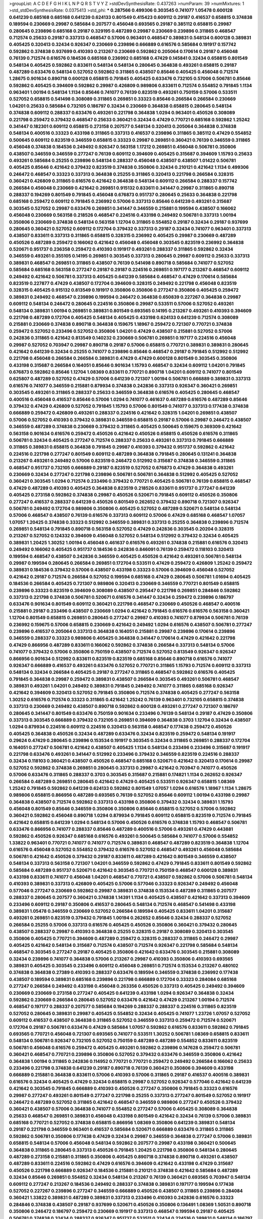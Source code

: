 >groupList:
A C D E F G H I K L
N P Q R S T V Y Z 
>stdDevSynthesisRate:
0.437263 
>numParam:
39
>numMixtures:
1
>std_stdDevSynthesisRate:
0.0375413
>std_phi:
***
0.287566 0.499306 0.303545 0.741077 1.05478 0.600128 0.641239 0.685168 0.685168 0.641239
0.624133 0.801549 0.415423 0.609112 0.29187 0.416537 0.658815 0.374838 0.189594 0.230669
0.29987 0.585684 0.207577 0.456048 0.693565 0.29187 0.385112 0.658815 0.29987 0.280645
0.239896 0.685168 0.29187 0.329195 0.487289 0.29987 0.230669 0.239896 0.311865 0.468547
0.712574 0.25633 0.29187 0.337313 0.468547 0.57006 0.963401 0.468547 0.389831 0.548134
0.600128 0.389831 0.405425 0.320413 0.32434 0.926347 0.230669 0.239896 0.666889 0.616576
0.585684 0.191917 0.157742 0.592862 0.374838 0.937699 0.410393 0.213267 0.230669 0.592862
0.205064 0.170614 0.29187 0.456048 0.76139 0.712574 0.616576 0.184536 0.685168 0.236992
0.685168 0.47429 0.145841 0.32434 0.658815 0.801549 0.548134 0.405425 0.592862 0.833611
0.548134 0.548134 0.280645 0.364838 0.493261 0.658815 0.29187 0.487289 0.633476 0.548134
0.527052 0.592862 0.311865 0.438507 0.85646 0.405425 0.456048 0.712574 1.28675 0.901634
0.890718 0.600128 0.658815 0.791845 0.405425 0.633476 0.732105 0.57006 0.506781 0.85646
0.592862 0.405425 0.394609 0.592862 0.29987 0.426809 0.989806 0.833611 0.712574 0.554852
0.791845 1.1134 0.963401 1.00194 0.548134 1.1134 0.85646 0.741077 0.76139 0.823519
0.493261 0.750159 0.57006 0.533511 0.527052 0.658815 0.541498 0.308089 0.311865 0.269851
0.33323 0.85646 0.266584 0.266584 0.230669 1.04201 0.25633 0.585684 0.732105 0.186797
0.32434 0.230669 0.364838 0.658815 0.280645 0.548134 0.374838 0.609112 0.288337 0.633476
0.493261 0.221798 0.364838 1.0294 0.963401 0.450526 0.308089 0.221798 0.259472 0.379432
0.468547 0.25633 0.360421 0.32434 0.47429 0.770721 0.685168 0.592862 1.25242 0.341447
0.182301 0.609112 0.658815 0.273158 0.207577 0.548134 0.320413 0.205064 0.364838 0.374838
0.548134 0.400516 0.33323 0.433198 0.311865 0.337313 0.416537 0.239896 0.311865 0.385112
0.47429 0.554852 0.500645 0.609112 0.823519 0.346559 0.658815 0.33323 0.29987 0.269851
0.360421 0.76139 0.346559 0.311865 0.456048 0.374838 0.184536 0.249492 0.926347 0.563158
1.17212 0.269851 0.456048 0.506781 0.350806 0.438507 0.346559 0.346559 0.277247 0.76139
0.609112 0.394609 0.405425 0.315687 0.394609 1.15793 0.25633 0.493261 0.585684 0.25255
0.239896 0.548134 0.288337 0.456048 0.438507 0.438507 1.01422 0.506781 0.405425 0.85646
0.421642 0.379432 0.823519 0.374838 0.350806 0.32434 0.210121 0.421642 1.1134 0.499306
0.246472 0.468547 0.33323 0.337313 0.364838 0.25255 0.311865 0.320413 0.221798 0.266584
0.328315 0.360421 0.426809 0.311865 0.616576 0.421642 0.364838 0.548134 0.609112 0.266584
0.288337 0.157742 0.266584 0.456048 0.230669 0.421642 0.269851 0.915132 0.833611 0.341447
0.29987 0.311865 0.890718 0.288337 0.194269 0.801549 0.791845 0.456048 0.676873 0.951737
0.280645 0.25633 0.364838 0.221798 0.685168 0.259472 0.609112 0.791845 0.236992 0.57006
0.337313 0.85646 0.641239 0.493261 0.315687 0.303545 0.527052 0.29987 0.633476 0.269851
0.341447 0.346559 0.215881 0.199594 0.438507 0.166062 0.456048 0.230669 0.563158 0.218526
0.468547 0.224516 0.433198 0.249492 0.506781 0.337313 1.00194 0.350806 0.230669 0.374838
0.548134 0.563158 1.12704 0.311865 0.554852 0.29187 0.32434 0.29187 0.937699 0.280645
0.360421 0.527052 0.609112 0.172704 0.379432 0.337313 0.29187 0.32434 0.741077 0.963401
0.337313 0.438507 0.833611 0.337313 0.311865 0.658815 0.328315 0.236992 0.405425 0.29987
0.230669 0.487289 0.450526 0.487289 0.259472 0.166062 0.421642 0.456048 0.456048 0.303545
0.823519 0.236992 0.364838 0.520671 0.951737 0.236358 0.259472 0.410393 0.191917 0.493261
0.288337 0.311865 0.592862 0.32434 0.346559 0.493261 0.355105 0.14195 0.269851 0.303545
0.337313 0.280645 0.29987 0.609112 0.25633 0.337313 0.389831 0.468547 0.269851 0.311865
0.438507 0.76139 0.541498 0.890718 0.585684 0.741077 0.527052 0.585684 0.685168 0.563158
0.277247 0.29187 0.29187 0.224516 0.269851 0.197177 0.213267 0.468547 0.609112 0.249492
0.421642 0.506781 0.337313 0.405425 0.641239 0.585684 0.468547 0.47429 0.170614 0.585684
0.823519 0.227877 0.47429 0.438507 0.172704 0.394609 0.328315 0.249492 0.221798 0.456048
0.823519 0.328315 0.405425 0.915132 0.813549 0.191917 0.350806 0.350806 0.277247 0.350806
0.405425 0.259472 0.389831 0.249492 0.468547 0.239896 0.199594 0.246472 0.364838 0.650839
0.227267 0.364838 0.29987 0.609112 0.548134 0.246472 0.280645 0.224516 0.350806 0.29987
0.533511 0.57006 0.527052 0.493261 0.548134 0.389831 1.00194 0.269851 0.389831 0.801549
0.693565 0.14195 0.213267 0.493261 0.410393 0.394609 0.221798 0.487289 0.172704 0.405425
0.548134 0.405425 0.433198 0.624133 0.641239 0.712574 0.308089 0.215881 0.230669 0.374838
0.890718 0.364838 0.159675 1.18967 0.259472 0.721307 0.770721 0.374838 0.259472 0.527052
0.233496 0.527052 0.350806 1.04201 0.47429 0.438507 0.215881 0.527052 0.57006 0.242836
0.311865 0.421642 0.813549 0.140232 0.230669 0.506781 0.269851 0.197177 0.224516 0.456048
0.29987 0.527052 0.703947 0.29987 0.890718 0.29187 0.57006 0.658815 0.770721 0.389831
0.389831 0.280645 0.421642 0.641239 0.32434 0.25255 0.741077 0.239896 0.85646 0.468547
0.29187 0.791845 0.512992 0.512992 0.221798 0.456048 0.266584 0.266584 0.389831 0.47429
0.47429 0.600128 0.801549 0.303545 0.350806 0.433198 0.315687 0.266584 0.164051 0.85646
0.901634 1.15793 0.468547 0.32434 0.609112 1.04201 0.791845 0.676873 0.592862 0.85646
1.12704 1.08369 0.833611 0.770721 0.890718 1.04201 0.609112 0.741077 0.801549 0.625807
0.487289 0.527052 0.47429 0.57006 0.641239 0.721307 1.00194 0.506781 0.666889 0.389831
0.337313 0.616576 0.741077 0.346559 0.215881 0.879934 0.374838 0.242836 0.337313 0.926347
0.360421 0.269851 0.303545 0.493261 0.311865 0.288337 0.25633 0.346559 0.364838 0.616576
0.405425 0.280645 0.468547 0.400516 0.456048 0.416537 0.85646 0.57006 1.0294 0.741077
0.461637 0.487289 0.616576 0.487289 0.85646 0.379432 0.47429 0.426809 0.527052 0.791845
1.15793 0.57006 0.801549 0.741077 0.337313 0.177438 0.374838 0.666889 0.259472 0.426809
0.493261 0.288337 0.224516 0.421642 0.328315 1.04201 0.269851 0.438507 0.57006 0.527052
0.410393 0.379432 0.389831 0.346559 0.658815 0.29187 0.57006 0.29987 0.246472 0.438507
0.346559 0.487289 0.374838 0.230669 0.379432 0.311865 0.405425 0.500645 0.159675 0.369309
0.421642 0.563158 0.901634 0.616576 0.259472 0.450526 0.421642 0.450526 0.658815 0.450526
0.616576 0.311865 0.506781 0.32434 0.405425 0.277247 0.712574 0.288337 0.25633 0.493261
0.337313 0.791845 0.666889 0.311865 0.389831 0.658815 0.364838 0.791845 0.29987 0.410393
0.379432 0.951737 0.592862 0.421642 0.224516 0.221798 0.277247 0.801549 0.609112 0.487289
0.364838 0.791845 0.280645 0.131241 0.364838 0.213267 0.493261 0.249492 0.57006 0.823519
0.246472 0.512992 0.315687 0.374838 0.346559 0.311865 0.468547 0.951737 0.732105 0.666889
0.29187 0.823519 0.527052 0.676873 0.47429 0.364838 0.493261 0.230669 0.32434 0.277247
0.221798 0.239896 0.506781 0.506781 0.364838 0.512992 0.405425 0.527052 0.360421 0.303545
1.0294 0.712574 0.233496 0.379432 0.770721 0.405425 0.506781 0.76139 0.658815 0.468547
0.47429 0.487289 0.410393 0.405425 0.364838 0.823519 0.218526 0.833611 0.951737 0.277247
0.641239 0.405425 0.273158 0.592862 0.374838 0.29987 0.450526 0.520671 0.791845 0.609112
0.450526 0.350806 0.277247 0.416537 0.288337 0.641239 0.450526 0.801549 0.262652 0.379432
0.890718 0.721307 0.926347 0.506781 0.249492 0.172704 0.989806 0.350806 0.405425 0.527052
0.487289 0.520671 0.548134 0.548134 0.57006 0.468547 0.438507 0.76139 0.616576 0.337313
0.609112 0.57006 0.47429 0.685168 0.468547 1.07057 1.07057 1.20425 0.374838 0.33323
0.512992 0.346559 0.389831 0.337313 0.25255 0.364838 0.239896 0.712574 0.269851 0.548134
0.791845 0.890718 0.563158 0.527052 0.47429 0.242836 0.303545 0.20204 0.328315 0.213267
0.527052 0.124332 0.394609 0.456048 0.527052 0.548134 0.512992 0.379432 0.32434 0.405425
0.389831 1.20425 1.30252 1.00194 0.456048 0.461637 0.616576 0.493261 0.374838 0.215881
0.616576 0.320413 0.249492 0.166062 0.405425 0.951737 0.184536 0.242836 0.846091 0.76139
0.259472 0.118103 0.320413 0.199594 0.468547 0.438507 0.242836 0.346559 0.405425 0.450526
0.421642 0.493261 0.506781 0.548134 0.29987 0.199594 0.280645 0.266584 0.269851 0.172704
0.533511 0.47429 0.259472 0.426809 1.25242 0.259472 0.389831 0.184536 0.379432 0.57006
0.438507 0.433198 0.33323 0.57006 0.394609 0.456048 0.527052 0.421642 0.29187 0.712574
0.266584 0.527052 0.199594 0.685168 0.47429 0.280645 0.506781 1.01694 0.405425 0.184536
0.266584 0.405425 0.721307 0.989806 0.320413 0.230669 0.346559 0.770721 0.801549 0.658815
0.239896 0.33323 0.823519 0.394609 0.308089 0.438507 0.295447 0.221798 0.269851 0.284846
0.592862 0.337313 0.221798 0.374838 0.506781 0.520671 0.616576 0.341447 0.32434 0.259472
0.239896 0.186797 0.633476 0.901634 0.801549 0.609112 0.360421 0.221798 0.468547 0.230669
0.450526 0.468547 0.400516 0.215881 0.29187 0.233496 0.438507 0.230669 1.0294 0.421642
0.791845 0.616576 0.616576 0.563158 0.360421 1.12704 0.801549 0.658815 0.269851 0.280645
0.277247 0.29987 0.410393 0.741077 0.879934 0.506781 0.76139 0.236992 0.159675 0.57006
0.658815 0.230669 0.421642 0.249492 1.0294 0.616576 0.438507 0.506781 0.277247 0.239896
0.416537 0.205064 0.337313 0.364838 0.164051 0.215881 0.29987 0.239896 0.170614 0.239896
0.346559 0.288337 0.33323 0.989806 0.405425 0.364838 0.341447 0.170614 0.47429 0.421642
0.221798 0.47429 0.866956 0.487289 0.833611 0.166062 0.592862 0.374838 0.266584 0.337313
0.548134 0.57006 0.741077 0.379432 0.57006 0.350806 0.750159 0.438507 0.712574 0.527052
0.813549 0.926347 0.926347 0.866956 0.901634 0.512992 0.833611 0.823519 0.823519 0.685168
0.85646 0.890718 0.616576 0.741077 0.926347 0.666889 0.416537 0.493261 0.633476 0.527052
0.770721 0.311865 1.15793 0.712574 0.609112 0.337313 0.548134 0.32434 0.266584 0.405425
0.29187 0.277247 0.311865 0.468547 0.592862 0.616576 0.405425 0.791845 0.364838 0.29987
0.259472 0.389831 0.438507 0.266584 0.303545 0.493261 0.506781 0.468547 0.389831 0.493261
1.04201 0.249492 0.389831 0.791845 0.249492 0.741077 0.311865 0.685168 0.926347 0.421642
0.394609 0.320413 0.527052 0.791845 0.350806 0.712574 0.374838 0.405425 0.277247 0.563158
1.30252 0.616576 0.712574 0.33323 0.311865 0.421642 1.25242 0.76139 0.963401 0.732105
0.658815 0.374838 0.337313 0.230669 0.249492 0.438507 0.890718 0.592862 0.600128 0.493261
0.277247 0.721307 0.186797 0.280645 0.341447 0.801549 0.633476 0.750159 0.901634 0.233496
0.76139 0.548134 0.29187 0.47429 0.350806 0.337313 0.303545 0.666889 0.379432 0.732105
0.269851 0.394609 0.364838 0.3703 1.12704 0.32434 0.438507 1.0294 0.879934 0.224516
0.609112 0.224516 0.320413 0.563158 0.468547 0.177438 0.259472 0.450526 0.405425 0.364838
0.450526 0.32434 0.487289 0.633476 0.32434 0.823519 0.259472 0.548134 0.191917 0.29624
0.47429 0.280645 0.239896 0.153534 0.191917 0.303545 0.32434 0.311865 0.269851 0.288337
0.172704 0.164051 0.277247 0.506781 0.421642 0.438507 0.405425 1.1134 0.548134 0.233496
0.233496 0.315687 0.191917 0.221798 0.633476 0.493261 0.341447 0.512992 0.233496 0.379432
0.346559 0.823519 0.224516 0.288337 0.32434 0.118103 0.360421 0.438507 0.450526 0.468547
0.685168 0.520671 0.421642 0.320413 0.170614 0.29987 0.527052 0.592862 0.374838 0.269851
0.280645 0.337313 0.29987 0.421642 0.703947 0.741077 0.450526 0.57006 0.633476 0.311865
0.288337 0.3703 0.303545 0.315687 0.215881 0.174821 1.1134 0.262652 0.926347 0.266584
0.487289 0.269851 0.280645 0.421642 0.47429 0.405425 0.533511 0.926347 0.658815 1.08369
1.25242 0.791845 0.592862 0.641239 0.624133 0.592862 0.801549 1.07057 1.0294 0.616576
1.18967 1.1134 1.28675 0.989806 0.658815 0.866956 0.487289 0.693565 0.76139 0.527052
0.85646 0.609112 1.00194 0.433198 0.29987 0.364838 0.438507 0.712574 0.592862 0.337313
0.433198 0.350806 0.379432 0.32434 0.389831 1.15793 0.456048 0.801549 0.85646 0.346559
0.350806 0.350806 0.85646 0.658815 0.527052 0.57006 0.592862 0.360421 0.592862 0.456048
0.890718 1.0294 0.879934 0.791845 0.609112 0.658815 0.823519 0.712574 0.791845 0.421642
0.658815 0.641239 1.0294 0.548134 0.57006 0.450526 0.616576 0.374838 1.15793 0.468547
0.506781 0.633476 0.866956 0.741077 0.288337 0.85646 0.487289 0.400516 0.57006 0.493261
0.47429 0.443881 0.592862 0.450526 0.926347 0.685168 0.616576 0.493261 0.500645 0.585684
0.741077 0.57006 0.554852 1.33822 0.963401 0.770721 0.741077 0.741077 0.712574 0.389831
0.468547 0.487289 0.823519 0.364838 1.12704 0.616576 0.456048 0.527052 0.554852 0.379432
0.616576 0.527052 0.468547 0.493261 0.456048 0.585684 0.506781 0.421642 0.450526 0.379432
0.29187 0.833611 0.487289 0.421642 0.801549 0.346559 0.438507 0.548134 0.337313 0.563158
0.721307 1.04201 0.346559 0.592862 0.47429 0.791845 0.833611 0.801549 0.592862 0.585684
0.487289 0.951737 0.520671 0.421642 0.303545 0.770721 0.750159 0.468547 0.600128 0.389831
0.433198 0.833611 0.741077 0.456048 1.04201 0.468547 0.770721 0.438507 0.592862 0.57006
0.506781 0.548134 0.410393 0.389831 0.337313 0.426809 0.405425 0.57006 0.577046 0.33323
0.926347 0.249492 0.456048 0.577046 0.277247 0.230669 0.592862 0.29987 0.389831 0.374838
0.153534 0.487289 0.311865 0.207577 0.288337 0.280645 0.207577 0.360421 0.374838 1.14391
1.1134 0.405425 0.438507 0.421642 0.337313 0.394609 0.233496 0.609112 0.29187 0.350806
0.416537 0.280645 0.548134 0.712574 0.468547 0.541498 0.433198 0.389831 1.05478 0.346559
0.230669 0.527052 0.266584 0.189594 0.405425 0.833611 1.04201 0.315687 0.493261 0.269851
0.823519 0.379432 0.791845 1.00194 0.262652 0.85646 0.32434 0.288337 0.527052 0.266584
0.25255 0.57006 0.337313 0.616576 0.405425 0.450526 0.350806 0.360421 0.379432 0.280645
0.438507 0.288337 0.29987 0.410393 0.364838 0.25255 0.328315 0.29187 0.308089 0.320413
0.303545 0.350806 0.405425 0.770721 0.394609 0.487289 0.259472 0.328315 0.288337 0.311865
0.246472 0.29987 0.405425 0.421642 0.548134 0.315687 0.712574 0.438507 0.712574 0.926347
0.221798 0.585684 0.548134 0.468547 0.303545 0.277247 0.29187 0.405425 0.350806 0.421642
0.633476 0.303545 0.215881 0.308089 0.32434 0.239896 0.741077 0.364838 0.57006 0.213267
0.29987 0.410393 0.350806 0.410393 0.693565 0.389831 0.405425 0.303545 0.233496 0.609112
0.456048 0.269851 0.712574 0.153534 0.213267 0.480102 0.374838 0.364838 0.27389 0.410393
0.288337 0.633476 0.189594 0.346559 0.374838 0.236992 0.177438 0.438507 0.189594 0.389831
0.685168 0.239896 0.221798 0.666889 0.172704 0.33323 0.284084 0.685168 0.277247 0.266584
0.249492 0.433198 0.456048 0.263356 0.450526 0.337313 0.405425 0.249492 0.394609 0.230669
0.230669 0.273158 0.277247 0.405425 0.641239 0.433198 1.0294 0.926347 0.364838 0.32434
0.592862 0.230669 0.266584 0.280645 0.527052 0.633476 0.421642 0.47429 0.213267 1.00194
0.712574 0.468547 0.197177 0.288337 0.207577 0.585684 0.194269 0.288337 0.288337 0.224516
0.311865 0.823519 0.527052 0.280645 0.389831 0.29987 0.405425 0.554852 0.32434 0.405425
0.741077 1.23726 1.07057 0.527052 0.609112 0.416537 0.438507 0.364838 0.311865 0.527052
0.346559 0.337313 0.259472 0.712574 0.520671 0.172704 0.29187 0.506781 0.633476 0.47429
0.585684 1.07057 0.592862 0.616576 0.833611 0.592862 0.791845 0.693565 0.770721 0.456048
0.721307 0.693565 0.741077 0.533511 1.30252 0.506781 1.08369 0.658815 0.833611 0.548134
0.506781 0.926347 0.732105 0.527052 0.750159 0.487289 0.487289 0.554852 0.833611 0.823519
0.506781 0.456048 0.616576 0.259472 0.405425 0.493261 0.592862 0.239896 0.147628 0.259472
0.506781 0.360421 0.468547 0.770721 0.239896 0.350806 0.527052 0.379432 0.633476 0.346559
0.350806 0.421642 0.364838 1.00194 0.311865 0.242836 0.114952 0.770721 0.770721 0.259472
0.249492 0.266584 0.166062 0.25633 0.233496 0.221798 0.374838 0.641239 0.29187 0.890718
0.76139 0.360421 0.350806 0.394609 0.433198 0.666889 0.215881 0.364838 0.833611 0.57006
0.410393 0.57006 0.311865 0.29187 0.416537 0.400516 0.389831 0.616576 0.32434 0.405425
0.47429 0.32434 0.658815 0.29987 0.527052 0.926347 0.577046 0.421642 0.641239 0.421642
0.303545 0.791845 0.666889 0.410393 0.450526 0.277247 0.350806 0.791845 0.33323 0.616576
0.29987 0.277247 0.493261 0.801549 0.277247 0.221798 0.25255 0.337313 0.277247 0.801549
0.527052 0.191917 0.246472 0.487289 0.527052 0.311865 0.421642 0.468547 0.346559 0.989806
0.277247 0.450526 0.379432 0.360421 0.438507 0.57006 0.364838 0.741077 0.554852 0.277247
0.57006 0.405425 0.308089 0.364838 0.25633 0.468547 0.269851 0.389831 0.456048 0.433198
0.801549 0.421642 0.32434 0.76139 0.57006 0.389831 0.685168 0.770721 0.527052 0.374838
0.658815 0.866956 1.08369 0.350806 0.641239 0.389831 0.548134 0.29187 0.221798 0.346559
0.963401 0.416537 0.585684 0.520671 0.666889 0.633476 0.311865 0.311865 0.592862 0.506781
0.350806 0.177438 0.47429 0.32434 0.29987 0.346559 0.364838 0.277247 0.57006 0.389831
0.658815 0.548134 0.57006 0.456048 0.548134 0.592862 0.207577 0.29987 0.433198 0.360421
0.500645 0.364838 0.311865 0.280645 0.337313 0.450526 0.791845 1.20425 0.221798 0.350806
0.548134 0.280645 0.487289 0.273158 0.215881 0.311865 0.350806 0.405425 0.890718 0.374838
0.890718 0.493261 0.438507 0.487289 0.833611 0.224516 0.592862 0.47429 0.616576 0.394609
0.421642 0.433198 0.47429 0.315687 0.450526 0.221798 0.666889 0.926347 0.184536 0.215881
0.210121 0.374838 0.421642 0.585684 0.487289 0.32434 0.85646 0.269851 0.554852 0.32434
0.548134 0.213267 0.76139 0.360421 0.693565 0.703947 0.548134 0.609112 0.277247 0.213267
0.184536 0.249492 0.288337 0.374838 0.389831 0.197177 0.199594 0.177438 0.527052 0.227267
0.239896 0.277247 0.346559 0.666889 0.450526 0.438507 0.311865 0.239896 0.284084 0.360421
1.33822 0.389831 0.487289 0.389831 0.337313 0.233496 0.410393 0.242836 0.616576 0.33323
0.284846 0.374838 0.438507 0.29187 0.937699 0.520671 0.450526 0.350806 0.136491 1.08369
1.50531 0.890718 0.350806 0.246472 0.186797 0.259472 0.230669 0.191917 0.337313 0.468547
0.199594 0.29187 0.405425 0.506781 0.374838 0.32434 0.288337 0.926347 0.951737 0.533511
0.32434 0.224516 0.389831 0.548134 0.186797 0.360421 0.405425 0.277247 0.360421 0.405425
0.215881 0.259472 0.350806 0.364838 0.249492 0.360421 0.416537 0.487289 0.405425 0.32434
0.269851 0.609112 0.230669 0.421642 0.215881 0.389831 0.554852 0.29187 0.29624 0.450526
0.364838 0.487289 0.57006 0.548134 0.791845 0.823519 0.801549 0.963401 1.17212 0.741077
0.791845 0.770721 0.770721 0.741077 0.493261 0.527052 0.685168 0.609112 0.541498 0.685168
0.650839 1.0294 0.360421 0.487289 0.350806 0.47429 0.405425 0.548134 0.374838 0.311865
0.32434 0.389831 0.57006 1.14391 0.350806 0.512992 0.658815 0.421642 0.233496 0.450526
0.732105 0.592862 0.791845 0.468547 0.866956 0.732105 0.269851 0.249492 0.29187 0.527052
0.230669 0.405425 0.249492 0.221798 0.233496 0.609112 0.29187 0.456048 0.438507 0.443881
0.215881 0.364838 0.866956 0.230669 0.438507 0.649098 0.685168 0.506781 0.487289 0.284846
0.600128 0.693565 0.32434 0.438507 0.389831 0.374838 0.350806 0.337313 0.823519 0.337313
0.350806 0.506781 0.337313 0.47429 0.456048 0.592862 0.421642 0.364838 0.641239 0.25633
0.548134 0.284846 1.17212 0.32434 1.1134 0.259472 0.456048 0.369309 0.389831 0.320413
0.389831 0.438507 0.249492 0.527052 0.405425 0.33323 0.600128 0.438507 0.609112 0.57006
0.288337 0.468547 0.85646 0.801549 0.450526 0.315687 0.47429 0.47429 0.364838 0.801549
0.76139 0.405425 0.527052 0.450526 0.405425 0.456048 0.823519 1.1134 0.685168 0.303545
0.249492 0.487289 0.609112 0.450526 0.633476 0.770721 0.641239 0.280645 0.350806 0.33323
0.548134 0.563158 0.85646 0.421642 0.288337 0.685168 0.311865 0.269851 0.269851 0.527052
0.32434 0.269851 0.426809 0.32434 0.770721 0.350806 0.548134 0.741077 0.823519 1.04201
0.585684 0.57006 0.506781 0.85646 0.548134 0.284846 0.616576 0.170614 0.85646 0.563158
0.438507 0.311865 0.269851 0.199594 0.288337 0.801549 0.703947 0.506781 0.29187 0.609112
0.527052 0.246472 1.17212 0.450526 0.721307 0.47429 1.12704 1.12704 0.346559 0.57006
0.266584 0.262652 0.303545 0.585684 1.25242 0.379432 0.262652 0.29987 0.658815 0.468547
0.468547 0.405425 0.937699 0.823519 0.741077 0.416537 0.394609 0.685168 0.379432 0.410393
0.585684 0.487289 0.416537 0.410393 0.506781 0.341447 0.548134 0.57006 0.527052 0.685168
0.616576 0.823519 0.712574 0.506781 1.12704 0.350806 0.890718 0.311865 0.890718 0.487289
0.609112 0.32434 0.563158 0.685168 0.890718 0.506781 0.177438 0.493261 0.389831 0.205064
0.389831 0.468547 0.288337 0.273158 0.374838 0.512992 0.926347 0.416537 1.1134 0.712574
0.741077 0.548134 0.450526 0.823519 0.506781 0.456048 0.288337 0.527052 0.76139 0.159675
0.641239 0.533511 0.215881 0.685168 0.506781 0.506781 0.249492 0.280645 0.47429 0.374838
0.207577 0.364838 0.374838 0.500645 0.29987 0.548134 0.350806 0.592862 0.658815 0.32434
0.405425 0.230669 0.364838 0.633476 1.12704 0.487289 0.616576 0.468547 0.533511 0.438507
0.585684 0.207577 0.389831 0.685168 0.76139 0.230669 0.833611 0.389831 0.199594 0.433198
0.360421 0.47429 0.57006 0.741077 0.506781 0.421642 0.693565 1.07057 0.194269 0.57006
0.741077 0.585684 0.520671 0.616576 0.791845 0.32434 0.29187 0.189594 0.450526 0.609112
0.846091 1.07057 0.951737 1.12704 0.750159 1.15793 0.721307 0.230669 0.259472 0.360421
0.421642 0.493261 0.32434 0.385112 0.280645 0.379432 0.926347 1.4088 0.280645 0.741077
0.29987 0.311865 0.741077 0.249492 0.346559 0.770721 0.975207 0.385112 0.29987 0.389831
0.585684 0.951737 0.389831 0.791845 0.527052 0.29187 0.685168 0.364838 0.47429 0.311865
0.833611 0.389831 0.438507 0.823519 0.364838 0.389831 0.364838 0.360421 0.379432 0.506781
0.364838 0.554852 0.506781 0.280645 0.315687 0.405425 0.443881 0.337313 0.350806 0.266584
0.374838 0.527052 0.416537 1.15793 0.239896 0.527052 0.385112 1.39175 0.890718 0.29987
0.658815 0.506781 0.221798 0.450526 0.506781 0.57006 0.527052 0.25255 0.450526 0.32434
0.170614 0.213267 1.0294 0.259472 0.277247 0.416537 0.213267 0.658815 0.389831 0.136491
0.355105 0.47429 0.230669 0.548134 0.249492 0.207577 0.369309 0.337313 0.303545 0.592862
0.666889 0.641239 0.527052 0.548134 0.685168 0.527052 1.01422 0.433198 0.506781 0.379432
0.32434 0.320413 0.277247 0.166062 0.533511 0.29187 0.239896 0.548134 0.823519 0.456048
0.633476 0.379432 0.487289 0.311865 0.456048 0.433198 0.389831 0.20204 0.266584 0.405425
0.741077 0.438507 0.791845 0.712574 0.337313 0.230669 0.360421 0.741077 0.600128 0.32434
0.527052 0.438507 0.585684 0.512992 0.364838 0.25633 0.57006 0.791845 0.450526 0.355105
0.487289 0.616576 0.658815 0.468547 0.548134 0.685168 0.666889 0.721307 0.32434 0.770721
0.901634 0.527052 0.456048 0.585684 0.693565 0.29987 0.658815 0.801549 0.666889 0.288337
0.405425 0.364838 0.57006 0.487289 0.379432 0.438507 0.450526 0.506781 0.47429 0.456048
0.548134 0.685168 0.890718 0.563158 0.548134 0.506781 1.08369 1.23726 0.416537 0.346559
0.675062 0.57006 0.350806 0.658815 0.712574 0.405425 0.685168 0.364838 0.641239 0.732105
0.85646 0.527052 0.823519 0.405425 0.350806 0.438507 0.712574 0.456048 0.337313 0.369309
1.04201 0.926347 0.394609 1.33822 0.512992 0.592862 0.685168 1.00194 0.926347 0.410393
0.346559 0.405425 0.554852 0.658815 0.658815 0.48139 0.269851 0.493261 0.890718 1.0294
0.57006 0.616576 0.269851 1.1134 0.650839 0.592862 0.266584 0.389831 0.512992 0.741077
0.685168 0.801549 0.548134 0.833611 0.533511 0.732105 0.57006 0.389831 0.47429 0.288337
0.341447 0.487289 0.666889 0.658815 0.592862 0.658815 0.328315 0.548134 1.0294 0.527052
0.633476 0.438507 0.405425 0.421642 0.791845 0.506781 0.48139 0.791845 0.389831 0.633476
0.76139 0.506781 0.303545 0.487289 0.741077 0.493261 0.609112 0.666889 0.405425 0.633476
0.592862 0.527052 0.963401 0.541498 0.493261 0.315687 0.364838 0.658815 0.633476 0.791845
0.685168 1.30252 0.389831 0.609112 0.57006 0.29987 0.389831 0.813549 0.592862 0.374838
0.487289 0.890718 0.732105 0.320413 0.47429 0.311865 0.487289 0.320413 0.658815 0.433198
0.641239 0.721307 0.541498 0.585684 1.12704 1.04201 0.823519 0.85646 1.00194 0.770721
0.685168 1.20425 1.04201 0.85646 0.937699 0.915132 0.741077 1.12704 0.76139 0.813549
0.693565 0.791845 0.890718 0.512992 0.533511 0.527052 0.633476 0.456048 0.438507 0.685168
0.421642 0.563158 0.548134 0.426809 0.493261 0.658815 0.32434 0.732105 0.443881 0.288337
0.685168 0.468547 0.76139 0.468547 0.585684 0.389831 0.641239 0.259472 0.288337 0.578593
0.833611 0.230669 0.374838 0.400516 1.23726 0.487289 0.33323 0.592862 0.410393 0.337313
0.493261 0.32434 0.311865 1.14391 0.527052 1.00194 0.658815 0.926347 0.685168 0.29987
0.712574 0.658815 0.823519 0.468547 0.512992 0.506781 0.405425 0.374838 0.693565 1.14391
0.712574 0.284846 0.548134 0.685168 0.239896 1.00194 0.633476 0.32434 0.577046 0.609112
0.527052 0.410393 0.456048 0.658815 0.47429 0.337313 0.341447 0.456048 0.487289 0.578593
0.658815 0.350806 0.269851 0.456048 0.450526 0.666889 0.249492 0.405425 0.32434 0.350806
0.85646 0.963401 0.29987 0.685168 0.658815 0.421642 0.288337 0.450526 0.360421 0.259472
0.273158 0.315687 0.633476 1.1134 0.533511 0.405425 0.450526 0.499306 0.609112 0.616576
1.15793 0.400516 0.379432 1.04201 0.394609 0.416537 0.493261 0.394609 0.32434 0.650839
0.685168 0.512992 0.989806 0.450526 0.360421 0.315687 0.199594 1.01422 1.0294 0.350806
0.249492 0.468547 0.641239 0.989806 0.57006 0.585684 0.224516 0.346559 0.197177 0.741077
0.527052 0.288337 0.374838 0.199594 0.364838 0.29624 0.191917 0.33323 0.400516 0.487289
0.866956 0.172704 0.400516 0.364838 0.487289 0.179613 0.277247 0.512992 0.487289 0.266584
0.400516 0.770721 0.926347 0.360421 0.315687 0.658815 0.770721 0.199594 0.641239 0.379432
0.29987 0.385112 0.350806 0.926347 0.456048 0.341447 0.239896 0.76139 0.450526 0.693565
0.823519 0.456048 0.693565 0.533511 0.277247 0.218526 0.177438 0.337313 0.213267 0.328315
1.12704 1.18967 0.85646 0.350806 0.337313 0.456048 0.385112 0.901634 0.616576 0.364838
0.527052 0.29987 0.658815 0.405425 0.360421 0.633476 0.57006 0.650839 0.548134 0.389831
0.741077 0.609112 0.770721 0.780166 0.57006 0.57006 0.405425 0.57006 1.0294 0.676873
0.801549 0.951737 0.685168 0.360421 0.360421 0.277247 0.239896 0.410393 0.284084 0.32434
0.259472 0.487289 0.29187 0.438507 0.374838 0.379432 0.609112 0.650839 0.658815 0.32434
0.937699 0.374838 0.364838 0.624133 0.364838 0.239896 0.658815 0.609112 0.548134 0.379432
0.468547 0.770721 0.770721 0.866956 0.487289 0.493261 0.721307 1.1134 0.394609 0.438507
0.364838 0.405425 0.963401 0.57006 0.609112 0.405425 0.712574 0.311865 1.28675 0.585684
0.33323 0.833611 0.616576 0.242836 0.658815 0.741077 0.450526 0.633476 0.633476 0.741077
0.29624 0.85646 0.506781 0.364838 0.901634 0.341447 0.32434 1.15793 0.410393 1.00194
0.732105 0.633476 0.369309 0.833611 0.350806 0.493261 0.633476 0.506781 0.456048 0.951737
1.04201 0.76139 0.554852 0.712574 0.609112 0.410393 0.989806 0.405425 0.901634 0.57006
0.527052 1.12704 0.770721 0.76139 0.712574 0.732105 1.08369 0.421642 0.311865 0.712574
0.468547 0.337313 0.374838 0.712574 0.616576 0.658815 0.563158 0.823519 0.541498 0.801549
0.512992 0.963401 0.374838 0.563158 1.0294 0.487289 0.76139 0.658815 0.801549 0.3703
1.01422 0.394609 0.685168 0.438507 0.506781 0.693565 0.487289 0.951737 0.833611 0.405425
0.405425 0.685168 1.05761 1.1134 0.712574 0.493261 0.801549 0.468547 0.360421 0.563158
0.288337 0.57006 0.890718 0.633476 0.506781 0.641239 0.791845 0.438507 0.456048 0.890718
0.685168 0.493261 0.405425 0.741077 0.85646 0.438507 0.394609 0.405425 0.487289 0.592862
0.548134 0.685168 0.374838 0.445072 0.527052 0.527052 0.456048 0.487289 0.592862 0.493261
0.468547 0.468547 0.438507 0.468547 0.989806 0.47429 0.693565 0.791845 0.879934 0.732105
0.548134 0.468547 0.379432 0.337313 0.801549 0.693565 0.563158 0.712574 0.487289 0.405425
0.32434 0.506781 0.360421 0.833611 0.389831 0.346559 0.527052 0.85646 0.303545 0.277247
0.712574 0.592862 0.693565 0.364838 0.456048 0.394609 0.239896 0.389831 0.266584 0.533511
0.374838 0.585684 0.356058 0.311865 0.47429 0.685168 0.703947 0.374838 0.685168 0.533511
0.207577 0.29987 0.506781 0.989806 0.723242 0.592862 0.533511 0.926347 0.337313 0.29187
0.29187 0.205064 0.379432 0.506781 0.592862 0.438507 0.32434 0.288337 0.421642 0.685168
0.315687 0.410393 0.609112 0.506781 0.280645 0.356058 0.288337 0.450526 0.450526 0.801549
0.732105 0.205064 0.527052 0.554852 0.963401 0.533511 0.215881 0.311865 0.527052 0.215881
0.592862 0.577046 0.951737 0.512992 0.389831 0.421642 0.47429 0.520671 1.1134 0.712574
0.585684 0.879934 0.741077 0.693565 0.963401 0.242836 0.685168 1.0294 0.47429 0.666889
0.262652 0.364838 0.259472 0.249492 0.221798 0.29187 0.438507 0.563158 0.379432 0.280645
0.57006 0.456048 0.259472 0.350806 0.541498 0.468547 0.47429 0.277247 0.307265 0.721307
0.616576 0.823519 0.468547 0.658815 0.389831 0.337313 0.364838 0.493261 0.487289 0.527052
0.548134 0.57006 0.246472 0.410393 0.85646 0.926347 0.47429 0.548134 0.801549 0.658815
0.320413 0.389831 0.379432 0.527052 0.410393 0.456048 0.33323 0.801549 0.421642 0.650839
1.1134 0.346559 0.616576 0.405425 0.405425 0.405425 0.394609 0.693565 0.609112 0.421642
0.47429 0.379432 0.703947 0.633476 0.421642 0.866956 0.337313 0.685168 0.592862 0.47429
0.937699 0.487289 0.493261 0.360421 0.350806 0.57006 0.512992 0.487289 0.712574 0.732105
0.215881 0.213267 0.421642 0.541498 0.741077 0.592862 0.493261 0.506781 0.303545 0.29987
0.227267 0.32434 0.770721 0.915132 0.512992 0.389831 0.426809 0.592862 0.230669 0.277247
0.320413 0.506781 0.527052 1.0294 0.85646 0.770721 0.379432 0.379432 0.337313 0.901634
0.658815 0.641239 0.85646 0.512992 0.592862 0.548134 0.770721 0.741077 0.421642 0.506781
0.585684 0.770721 0.360421 0.658815 0.450526 1.00194 0.823519 0.548134 0.833611 0.493261
1.00194 0.801549 0.527052 0.350806 0.548134 0.951737 0.780166 0.633476 0.879934 0.833611
0.890718 0.963401 1.07057 0.741077 0.770721 0.989806 1.07057 0.633476 0.456048 0.685168
0.658815 0.221798 0.468547 0.249492 0.194269 0.487289 0.166062 0.76139 0.320413 0.269851
0.685168 0.468547 0.487289 0.500645 0.47429 0.350806 0.33323 0.438507 0.205064 0.266584
0.658815 0.468547 0.213267 0.207577 0.233496 0.164051 0.410393 0.277247 0.25633 0.421642
0.394609 0.405425 0.269851 0.227267 0.493261 0.989806 0.364838 0.249492 0.269851 0.563158
0.374838 0.658815 0.641239 0.341447 0.29187 0.548134 0.421642 0.213267 0.269851 0.374838
0.337313 0.25633 0.184536 0.506781 0.400516 0.184536 0.400516 0.269851 0.721307 0.194269
0.239896 0.259472 0.592862 0.179613 1.17212 0.233496 0.29987 0.468547 0.533511 0.355105
0.703947 0.191917 0.224516 0.177438 0.311865 0.227877 0.85646 0.741077 0.239896 0.527052
0.199594 0.57006 0.421642 0.259472 0.47429 0.29987 0.633476 0.303545 0.350806 0.259472
0.189594 0.533511 0.633476 0.416537 0.741077 0.29987 0.85646 0.337313 0.666889 0.801549
0.394609 0.438507 0.527052 0.438507 0.712574 0.337313 0.32434 0.288337 0.13285 0.658815
0.633476 0.311865 0.184536 0.221798 0.846091 0.527052 0.47429 0.676873 0.801549 0.801549
0.592862 0.421642 0.592862 0.685168 0.421642 0.527052 0.57006 0.421642 0.364838 0.685168
0.527052 0.811372 0.926347 0.337313 0.350806 0.421642 0.633476 0.616576 0.374838 0.239896
0.506781 0.658815 0.527052 0.57006 0.389831 0.741077 0.350806 0.658815 0.57006 0.801549
0.666889 0.269851 0.394609 0.901634 0.266584 0.616576 0.649098 0.554852 0.963401 0.548134
0.394609 0.468547 0.741077 0.770721 0.527052 0.512992 0.989806 0.438507 0.527052 0.527052
0.915132 0.641239 0.493261 0.741077 0.433198 0.364838 0.76139 0.277247 0.712574 0.288337
0.585684 0.833611 0.685168 0.405425 0.963401 0.85646 1.09992 0.33323 0.438507 0.57006
0.337313 0.541498 0.493261 0.328315 0.548134 0.616576 0.770721 0.770721 0.57006 0.456048
0.269851 0.658815 0.926347 0.421642 0.47429 0.221798 0.360421 0.337313 0.791845 0.480102
0.32434 0.303545 0.801549 0.461637 0.493261 0.443881 0.693565 0.585684 0.541498 0.937699
0.533511 0.85646 1.12704 0.57006 0.364838 0.625807 0.633476 0.741077 0.85646 0.85646
0.693565 0.641239 0.866956 0.394609 0.520671 0.548134 0.533511 0.311865 0.450526 0.468547
0.487289 0.394609 0.890718 0.833611 0.741077 1.04201 0.468547 0.616576 0.732105 0.277247
0.303545 0.379432 0.47429 0.493261 0.364838 0.616576 0.833611 0.456048 0.548134 0.468547
0.592862 0.601737 0.833611 0.512992 0.585684 0.379432 1.30252 0.47429 0.405425 0.405425
0.493261 0.641239 0.609112 0.389831 0.721307 0.433198 0.527052 0.585684 0.239896 0.394609
0.693565 0.732105 0.421642 0.277247 0.833611 0.741077 0.405425 0.337313 1.23726 0.533511
0.280645 0.400516 0.364838 0.506781 0.527052 0.823519 0.633476 0.337313 0.29187 0.259472
0.438507 0.303545 0.32434 0.506781 0.456048 0.405425 0.346559 0.57006 0.416537 0.554852
0.374838 0.658815 0.85646 0.750159 0.506781 0.493261 0.450526 0.926347 0.926347 0.364838
0.76139 0.609112 1.1134 1.25242 0.410393 0.633476 0.364838 0.685168 1.15793 0.520671
1.04201 0.633476 0.76139 1.25242 0.389831 0.712574 0.801549 0.438507 0.394609 0.29187
0.592862 0.284084 1.20425 0.224516 0.741077 1.23726 0.337313 1.35462 0.712574 0.712574
0.915132 0.633476 0.823519 0.633476 1.01694 0.468547 0.741077 0.633476 0.400516 0.311865
0.712574 0.76139 0.493261 0.512992 0.712574 0.487289 1.09992 0.47429 0.421642 0.487289
0.57006 0.685168 0.770721 0.548134 1.35462 0.666889 1.25242 0.833611 0.616576 0.421642
0.548134 0.85646 0.57006 0.548134 0.609112 0.676873 0.685168 0.703947 0.693565 0.85646
0.76139 0.337313 0.410393 0.456048 0.791845 0.641239 0.585684 0.468547 0.791845 0.563158
0.633476 0.32434 0.780166 1.04201 0.616576 0.693565 0.866956 0.801549 0.721307 0.450526
0.76139 0.512992 1.25242 0.890718 0.823519 0.609112 0.506781 0.369309 0.563158 0.288337
0.76139 0.405425 0.57006 0.350806 0.823519 0.29187 0.57006 0.833611 0.633476 0.57006
0.641239 0.801549 0.249492 0.76139 0.563158 0.450526 0.487289 0.47429 0.443881 0.527052
0.548134 0.823519 0.456048 0.592862 0.926347 0.685168 0.741077 0.416537 0.585684 1.00194
0.527052 0.658815 0.833611 1.28675 0.592862 0.379432 0.303545 0.32434 1.04201 1.08369
0.47429 0.833611 0.500645 0.341447 0.506781 0.866956 0.416537 0.554852 0.712574 0.533511
0.685168 0.633476 0.32434 0.926347 0.416537 0.741077 0.85646 0.421642 0.394609 0.85646
0.374838 0.712574 0.337313 0.47429 0.224516 0.374838 0.989806 0.915132 0.901634 0.259472
0.666889 0.801549 0.658815 0.456048 0.703947 0.33323 0.350806 0.259472 0.527052 0.592862
0.379432 0.389831 1.07057 0.592862 0.963401 0.685168 0.487289 0.685168 0.364838 1.07057
0.527052 0.548134 0.548134 0.493261 0.249492 0.400516 0.47429 0.890718 0.438507 0.355105
0.32434 0.527052 0.227877 0.416537 0.76139 0.311865 0.239896 0.770721 0.29187 0.616576
0.207577 0.224516 0.346559 0.239896 0.33323 0.926347 0.364838 0.405425 0.230669 0.616576
0.269851 0.554852 0.199594 0.249492 0.262652 0.288337 0.269851 0.915132 0.29187 0.346559
0.269851 0.230669 0.311865 0.266584 0.277247 0.548134 0.394609 0.57006 0.205064 0.866956
0.172704 0.732105 0.493261 0.438507 0.823519 0.527052 0.346559 0.421642 0.493261 0.266584
0.438507 0.813549 0.259472 0.184536 0.186797 0.926347 0.239896 0.438507 0.585684 0.421642
0.29987 0.410393 0.215881 0.328315 0.658815 0.389831 0.239896 0.833611 0.712574 0.197177
0.230669 0.218526 0.328315 0.533511 0.394609 0.379432 0.592862 0.186797 0.633476 0.320413
0.438507 0.548134 0.666889 0.801549 0.57006 0.191917 0.350806 0.29987 0.350806 0.33323
0.633476 0.364838 0.609112 0.230669 0.32434 0.85646 0.450526 0.712574 1.0294 0.364838
0.563158 0.426809 0.548134 0.554852 0.394609 0.57006 0.374838 0.308089 0.609112 0.890718
0.213267 0.199594 0.533511 0.450526 0.389831 0.25255 0.389831 0.29987 0.266584 0.487289
0.85646 0.421642 0.14195 0.346559 0.493261 0.450526 0.269851 0.433198 0.259472 0.770721
0.712574 0.801549 0.585684 0.554852 0.703947 0.541498 0.890718 0.685168 1.1134 0.641239
0.890718 0.633476 0.750159 0.512992 0.658815 0.415423 0.57006 0.616576 0.421642 0.288337
0.230669 0.890718 0.29987 0.658815 0.303545 0.239896 0.389831 0.288337 0.389831 0.17529
0.346559 0.548134 0.350806 0.315687 0.3703 0.770721 0.685168 0.379432 0.85646 0.213267
0.405425 0.205064 0.288337 0.548134 0.438507 0.548134 0.320413 0.374838 0.433198 0.47429
0.548134 0.311865 0.184536 0.207577 0.284846 0.259472 0.259472 0.213267 0.189594 0.585684
0.33323 0.416537 0.337313 0.592862 0.741077 0.926347 0.438507 0.360421 0.239896 0.266584
0.311865 0.213267 0.350806 0.288337 0.269851 0.311865 0.433198 0.633476 0.389831 0.346559
0.277247 0.303545 0.456048 0.658815 0.506781 0.288337 0.527052 0.493261 1.15793 0.533511
0.405425 0.29987 0.433198 0.405425 0.341447 0.658815 0.416537 0.450526 0.563158 0.57006
0.389831 0.379432 0.389831 0.29987 0.259472 1.30252 0.374838 0.741077 0.379432 0.47429
0.500645 0.360421 0.246472 0.468547 0.346559 0.337313 0.533511 0.269851 0.311865 0.233496
0.350806 0.456048 0.224516 0.770721 0.389831 0.337313 0.405425 0.138164 0.337313 0.32434
0.421642 0.548134 0.563158 0.346559 0.346559 0.194269 0.433198 0.259472 0.506781 0.47429
0.273158 0.269851 0.487289 0.249492 0.379432 0.801549 0.47429 0.641239 0.616576 0.421642
0.989806 0.57006 0.364838 0.450526 0.685168 0.541498 0.438507 0.563158 0.506781 0.592862
1.07057 0.548134 0.741077 0.548134 0.548134 0.963401 0.438507 0.288337 0.389831 0.592862
0.288337 0.791845 0.527052 0.249492 0.732105 0.633476 0.215881 0.25255 0.416537 0.633476
0.791845 0.468547 0.548134 0.57006 0.641239 0.438507 0.666889 0.926347 0.288337 0.468547
0.145841 0.616576 0.189594 0.311865 0.405425 0.633476 0.328315 0.242836 0.249492 0.311865
0.259472 0.227877 0.585684 0.666889 0.527052 0.179613 0.215881 0.801549 0.592862 0.277247
0.676873 0.666889 1.20425 0.311865 0.32434 0.184536 0.47429 0.249492 0.410393 0.364838
0.541498 0.989806 0.364838 0.218526 0.901634 0.360421 0.721307 0.29187 0.633476 0.456048
0.277247 0.280645 0.29987 0.506781 0.801549 0.770721 0.233496 0.153534 0.308089 0.29987
0.249492 0.303545 0.890718 0.311865 0.405425 0.277247 0.685168 0.450526 0.184536 0.405425
0.320413 0.184536 0.592862 0.277247 0.311865 0.29187 0.242836 0.109193 0.29187 0.249492
0.280645 0.308089 0.29987 0.421642 0.29187 0.227877 0.199594 0.199594 0.355105 0.389831
0.29987 0.801549 0.712574 0.389831 0.416537 0.823519 0.374838 0.527052 0.315687 0.438507
0.153534 0.259472 0.337313 0.548134 0.177438 0.374838 0.337313 0.890718 0.360421 0.421642
0.685168 0.32434 0.320413 0.823519 0.394609 0.29187 0.703947 0.685168 0.616576 1.00194
0.548134 0.468547 0.592862 0.57006 0.76139 0.350806 0.405425 0.693565 0.592862 0.823519
0.57006 0.239896 0.609112 0.360421 0.389831 0.951737 0.29987 0.506781 0.493261 0.346559
0.963401 0.421642 0.527052 0.541498 0.527052 0.685168 0.685168 0.32434 0.456048 0.685168
0.337313 0.676873 0.685168 0.512992 0.641239 0.311865 0.320413 0.712574 0.337313 0.374838
0.405425 0.57006 0.616576 0.438507 0.438507 0.443881 1.0294 0.506781 0.76139 0.308089
0.394609 0.394609 0.450526 0.389831 0.346559 0.527052 0.438507 0.541498 0.308089 0.350806
0.600128 0.712574 0.328315 0.791845 0.236992 0.328315 0.85646 0.172704 0.236992 0.658815
0.32434 0.311865 0.703947 0.533511 0.433198 0.364838 0.259472 0.468547 0.461637 0.926347
0.311865 0.280645 1.12704 0.685168 0.350806 0.533511 0.350806 0.450526 0.29187 0.374838
0.364838 0.833611 0.224516 0.269851 0.57006 0.47429 0.179613 0.277247 0.47429 0.641239
0.364838 0.633476 0.364838 0.350806 0.901634 0.592862 0.563158 0.379432 0.360421 0.32434
0.616576 0.554852 0.563158 0.468547 0.633476 0.926347 0.732105 0.585684 0.703947 0.487289
0.951737 0.32434 0.32434 0.741077 0.641239 0.374838 0.32434 0.609112 0.438507 0.311865
0.311865 0.421642 0.337313 1.04201 0.693565 0.433198 0.563158 0.421642 0.213267 0.592862
0.230669 0.164051 0.374838 0.277247 0.29987 0.456048 0.230669 0.833611 0.658815 0.633476
0.29187 1.23726 0.389831 0.741077 0.57006 0.600128 0.400516 0.374838 0.926347 0.416537
0.676873 0.456048 0.563158 0.456048 0.350806 0.926347 0.450526 0.33323 0.456048 0.360421
0.770721 0.890718 0.926347 0.801549 0.658815 0.346559 0.890718 0.592862 0.450526 0.712574
0.585684 1.15793 1.00194 0.901634 1.00194 0.76139 1.28675 0.703947 0.685168 0.833611
0.592862 1.00194 0.801549 0.641239 0.32434 0.416537 0.926347 0.633476 1.07057 0.548134
1.1134 0.468547 0.57006 0.633476 0.609112 0.791845 0.592862 0.85646 1.07057 0.548134
0.438507 0.374838 0.433198 0.487289 0.890718 0.506781 0.280645 0.346559 0.712574 0.741077
0.456048 0.269851 0.461637 0.658815 0.57006 0.410393 0.585684 0.29187 0.337313 0.676873
0.770721 0.533511 0.438507 0.394609 0.416537 0.633476 0.616576 0.527052 0.47429 0.389831
0.512992 1.07057 0.633476 0.468547 0.703947 0.443881 0.389831 0.421642 0.791845 0.500645
0.666889 0.379432 0.374838 0.963401 0.641239 0.410393 0.759353 0.633476 0.438507 0.926347
0.703947 0.963401 0.456048 1.23726 0.487289 0.791845 0.487289 0.685168 0.666889 0.438507
0.280645 1.07057 0.85646 0.915132 0.506781 0.85646 0.563158 0.433198 0.554852 0.360421
0.685168 0.527052 0.585684 0.527052 0.563158 0.801549 0.879934 0.693565 0.541498 0.487289
0.712574 0.666889 0.33323 0.833611 0.249492 0.468547 0.29987 0.533511 0.527052 0.487289
0.416537 0.633476 0.262652 0.288337 0.405425 0.641239 0.57006 0.685168 0.641239 0.512992
0.199594 1.04201 0.450526 0.866956 0.480102 0.410393 0.732105 0.57006 0.421642 0.712574
0.468547 0.288337 1.07057 0.685168 0.901634 0.85646 0.456048 0.592862 0.374838 0.29987
0.379432 0.164051 0.450526 0.650839 0.389831 0.433198 0.548134 0.438507 0.47429 0.47429
0.374838 0.405425 0.487289 0.450526 1.15793 1.08369 0.320413 0.191917 0.147628 0.164051
0.389831 0.350806 0.249492 0.76139 0.770721 0.328315 0.186797 0.199594 0.385112 0.151675
0.374838 0.224516 0.29987 0.374838 0.456048 0.364838 0.277247 0.184536 0.47429 0.337313
0.337313 0.721307 0.493261 0.207577 0.360421 0.277247 0.450526 0.249492 0.32434 0.676873
0.242836 0.320413 0.29187 0.548134 0.915132 0.337313 0.138164 0.184536 0.389831 0.901634
0.29987 0.389831 0.450526 0.721307 0.249492 0.405425 0.633476 0.676873 0.633476 0.658815
0.32434 0.29187 0.374838 0.433198 0.548134 0.360421 0.337313 0.29987 0.780166 0.658815
0.703947 0.57006 0.433198 0.389831 0.57006 0.658815 0.379432 0.770721 0.741077 0.438507
0.592862 0.450526 0.658815 0.926347 0.563158 1.0294 0.658815 0.468547 0.421642 0.438507
0.374838 0.633476 0.32434 0.259472 0.770721 0.438507 0.666889 0.364838 0.350806 0.57006
0.76139 0.585684 0.389831 0.76139 0.379432 0.405425 0.379432 0.487289 0.487289 0.468547
0.548134 0.389831 0.493261 0.374838 0.32434 0.269851 0.364838 0.633476 0.506781 0.585684
0.592862 0.823519 0.269851 0.541498 0.721307 0.364838 0.389831 0.394609 0.438507 0.585684
0.890718 1.04201 0.438507 0.548134 0.703947 1.04201 0.685168 0.527052 1.07057 0.577046
0.438507 0.712574 0.666889 0.658815 0.554852 0.47429 0.685168 0.563158 0.592862 0.791845
0.405425 0.866956 0.585684 0.890718 0.421642 0.609112 0.712574 0.487289 0.666889 0.609112
0.801549 0.833611 0.47429 0.658815 0.527052 0.364838 0.438507 0.456048 0.76139 0.57006
0.85646 0.385112 0.468547 0.846091 0.85646 0.506781 1.33822 0.303545 0.487289 0.487289
0.85646 0.703947 0.421642 1.20425 0.311865 0.641239 0.658815 0.360421 0.801549 0.592862
0.29987 0.548134 0.633476 0.512992 0.230669 0.315687 0.548134 0.712574 0.712574 0.487289
0.350806 0.770721 0.693565 0.801549 0.770721 1.25242 0.438507 0.421642 0.616576 0.350806
0.374838 0.364838 0.506781 0.791845 0.791845 0.350806 0.266584 0.389831 0.25255 0.926347
0.527052 0.350806 0.512992 0.616576 0.527052 0.926347 0.592862 0.926347 0.394609 0.346559
1.0294 0.741077 0.29187 0.416537 0.177438 0.450526 0.405425 0.693565 0.641239 0.374838
0.585684 0.233496 0.389831 0.85646 0.487289 0.989806 1.15793 0.823519 0.320413 0.541498
0.685168 0.712574 0.29187 0.989806 0.712574 0.433198 1.0294 0.76139 0.989806 1.00194
1.00194 0.85646 0.394609 0.379432 
>categories:
0 0
>mixtureAssignment:
0 0 0 0 0 0 0 0 0 0 0 0 0 0 0 0 0 0 0 0 0 0 0 0 0 0 0 0 0 0 0 0 0 0 0 0 0 0 0 0 0 0 0 0 0 0 0 0 0 0
0 0 0 0 0 0 0 0 0 0 0 0 0 0 0 0 0 0 0 0 0 0 0 0 0 0 0 0 0 0 0 0 0 0 0 0 0 0 0 0 0 0 0 0 0 0 0 0 0 0
0 0 0 0 0 0 0 0 0 0 0 0 0 0 0 0 0 0 0 0 0 0 0 0 0 0 0 0 0 0 0 0 0 0 0 0 0 0 0 0 0 0 0 0 0 0 0 0 0 0
0 0 0 0 0 0 0 0 0 0 0 0 0 0 0 0 0 0 0 0 0 0 0 0 0 0 0 0 0 0 0 0 0 0 0 0 0 0 0 0 0 0 0 0 0 0 0 0 0 0
0 0 0 0 0 0 0 0 0 0 0 0 0 0 0 0 0 0 0 0 0 0 0 0 0 0 0 0 0 0 0 0 0 0 0 0 0 0 0 0 0 0 0 0 0 0 0 0 0 0
0 0 0 0 0 0 0 0 0 0 0 0 0 0 0 0 0 0 0 0 0 0 0 0 0 0 0 0 0 0 0 0 0 0 0 0 0 0 0 0 0 0 0 0 0 0 0 0 0 0
0 0 0 0 0 0 0 0 0 0 0 0 0 0 0 0 0 0 0 0 0 0 0 0 0 0 0 0 0 0 0 0 0 0 0 0 0 0 0 0 0 0 0 0 0 0 0 0 0 0
0 0 0 0 0 0 0 0 0 0 0 0 0 0 0 0 0 0 0 0 0 0 0 0 0 0 0 0 0 0 0 0 0 0 0 0 0 0 0 0 0 0 0 0 0 0 0 0 0 0
0 0 0 0 0 0 0 0 0 0 0 0 0 0 0 0 0 0 0 0 0 0 0 0 0 0 0 0 0 0 0 0 0 0 0 0 0 0 0 0 0 0 0 0 0 0 0 0 0 0
0 0 0 0 0 0 0 0 0 0 0 0 0 0 0 0 0 0 0 0 0 0 0 0 0 0 0 0 0 0 0 0 0 0 0 0 0 0 0 0 0 0 0 0 0 0 0 0 0 0
0 0 0 0 0 0 0 0 0 0 0 0 0 0 0 0 0 0 0 0 0 0 0 0 0 0 0 0 0 0 0 0 0 0 0 0 0 0 0 0 0 0 0 0 0 0 0 0 0 0
0 0 0 0 0 0 0 0 0 0 0 0 0 0 0 0 0 0 0 0 0 0 0 0 0 0 0 0 0 0 0 0 0 0 0 0 0 0 0 0 0 0 0 0 0 0 0 0 0 0
0 0 0 0 0 0 0 0 0 0 0 0 0 0 0 0 0 0 0 0 0 0 0 0 0 0 0 0 0 0 0 0 0 0 0 0 0 0 0 0 0 0 0 0 0 0 0 0 0 0
0 0 0 0 0 0 0 0 0 0 0 0 0 0 0 0 0 0 0 0 0 0 0 0 0 0 0 0 0 0 0 0 0 0 0 0 0 0 0 0 0 0 0 0 0 0 0 0 0 0
0 0 0 0 0 0 0 0 0 0 0 0 0 0 0 0 0 0 0 0 0 0 0 0 0 0 0 0 0 0 0 0 0 0 0 0 0 0 0 0 0 0 0 0 0 0 0 0 0 0
0 0 0 0 0 0 0 0 0 0 0 0 0 0 0 0 0 0 0 0 0 0 0 0 0 0 0 0 0 0 0 0 0 0 0 0 0 0 0 0 0 0 0 0 0 0 0 0 0 0
0 0 0 0 0 0 0 0 0 0 0 0 0 0 0 0 0 0 0 0 0 0 0 0 0 0 0 0 0 0 0 0 0 0 0 0 0 0 0 0 0 0 0 0 0 0 0 0 0 0
0 0 0 0 0 0 0 0 0 0 0 0 0 0 0 0 0 0 0 0 0 0 0 0 0 0 0 0 0 0 0 0 0 0 0 0 0 0 0 0 0 0 0 0 0 0 0 0 0 0
0 0 0 0 0 0 0 0 0 0 0 0 0 0 0 0 0 0 0 0 0 0 0 0 0 0 0 0 0 0 0 0 0 0 0 0 0 0 0 0 0 0 0 0 0 0 0 0 0 0
0 0 0 0 0 0 0 0 0 0 0 0 0 0 0 0 0 0 0 0 0 0 0 0 0 0 0 0 0 0 0 0 0 0 0 0 0 0 0 0 0 0 0 0 0 0 0 0 0 0
0 0 0 0 0 0 0 0 0 0 0 0 0 0 0 0 0 0 0 0 0 0 0 0 0 0 0 0 0 0 0 0 0 0 0 0 0 0 0 0 0 0 0 0 0 0 0 0 0 0
0 0 0 0 0 0 0 0 0 0 0 0 0 0 0 0 0 0 0 0 0 0 0 0 0 0 0 0 0 0 0 0 0 0 0 0 0 0 0 0 0 0 0 0 0 0 0 0 0 0
0 0 0 0 0 0 0 0 0 0 0 0 0 0 0 0 0 0 0 0 0 0 0 0 0 0 0 0 0 0 0 0 0 0 0 0 0 0 0 0 0 0 0 0 0 0 0 0 0 0
0 0 0 0 0 0 0 0 0 0 0 0 0 0 0 0 0 0 0 0 0 0 0 0 0 0 0 0 0 0 0 0 0 0 0 0 0 0 0 0 0 0 0 0 0 0 0 0 0 0
0 0 0 0 0 0 0 0 0 0 0 0 0 0 0 0 0 0 0 0 0 0 0 0 0 0 0 0 0 0 0 0 0 0 0 0 0 0 0 0 0 0 0 0 0 0 0 0 0 0
0 0 0 0 0 0 0 0 0 0 0 0 0 0 0 0 0 0 0 0 0 0 0 0 0 0 0 0 0 0 0 0 0 0 0 0 0 0 0 0 0 0 0 0 0 0 0 0 0 0
0 0 0 0 0 0 0 0 0 0 0 0 0 0 0 0 0 0 0 0 0 0 0 0 0 0 0 0 0 0 0 0 0 0 0 0 0 0 0 0 0 0 0 0 0 0 0 0 0 0
0 0 0 0 0 0 0 0 0 0 0 0 0 0 0 0 0 0 0 0 0 0 0 0 0 0 0 0 0 0 0 0 0 0 0 0 0 0 0 0 0 0 0 0 0 0 0 0 0 0
0 0 0 0 0 0 0 0 0 0 0 0 0 0 0 0 0 0 0 0 0 0 0 0 0 0 0 0 0 0 0 0 0 0 0 0 0 0 0 0 0 0 0 0 0 0 0 0 0 0
0 0 0 0 0 0 0 0 0 0 0 0 0 0 0 0 0 0 0 0 0 0 0 0 0 0 0 0 0 0 0 0 0 0 0 0 0 0 0 0 0 0 0 0 0 0 0 0 0 0
0 0 0 0 0 0 0 0 0 0 0 0 0 0 0 0 0 0 0 0 0 0 0 0 0 0 0 0 0 0 0 0 0 0 0 0 0 0 0 0 0 0 0 0 0 0 0 0 0 0
0 0 0 0 0 0 0 0 0 0 0 0 0 0 0 0 0 0 0 0 0 0 0 0 0 0 0 0 0 0 0 0 0 0 0 0 0 0 0 0 0 0 0 0 0 0 0 0 0 0
0 0 0 0 0 0 0 0 0 0 0 0 0 0 0 0 0 0 0 0 0 0 0 0 0 0 0 0 0 0 0 0 0 0 0 0 0 0 0 0 0 0 0 0 0 0 0 0 0 0
0 0 0 0 0 0 0 0 0 0 0 0 0 0 0 0 0 0 0 0 0 0 0 0 0 0 0 0 0 0 0 0 0 0 0 0 0 0 0 0 0 0 0 0 0 0 0 0 0 0
0 0 0 0 0 0 0 0 0 0 0 0 0 0 0 0 0 0 0 0 0 0 0 0 0 0 0 0 0 0 0 0 0 0 0 0 0 0 0 0 0 0 0 0 0 0 0 0 0 0
0 0 0 0 0 0 0 0 0 0 0 0 0 0 0 0 0 0 0 0 0 0 0 0 0 0 0 0 0 0 0 0 0 0 0 0 0 0 0 0 0 0 0 0 0 0 0 0 0 0
0 0 0 0 0 0 0 0 0 0 0 0 0 0 0 0 0 0 0 0 0 0 0 0 0 0 0 0 0 0 0 0 0 0 0 0 0 0 0 0 0 0 0 0 0 0 0 0 0 0
0 0 0 0 0 0 0 0 0 0 0 0 0 0 0 0 0 0 0 0 0 0 0 0 0 0 0 0 0 0 0 0 0 0 0 0 0 0 0 0 0 0 0 0 0 0 0 0 0 0
0 0 0 0 0 0 0 0 0 0 0 0 0 0 0 0 0 0 0 0 0 0 0 0 0 0 0 0 0 0 0 0 0 0 0 0 0 0 0 0 0 0 0 0 0 0 0 0 0 0
0 0 0 0 0 0 0 0 0 0 0 0 0 0 0 0 0 0 0 0 0 0 0 0 0 0 0 0 0 0 0 0 0 0 0 0 0 0 0 0 0 0 0 0 0 0 0 0 0 0
0 0 0 0 0 0 0 0 0 0 0 0 0 0 0 0 0 0 0 0 0 0 0 0 0 0 0 0 0 0 0 0 0 0 0 0 0 0 0 0 0 0 0 0 0 0 0 0 0 0
0 0 0 0 0 0 0 0 0 0 0 0 0 0 0 0 0 0 0 0 0 0 0 0 0 0 0 0 0 0 0 0 0 0 0 0 0 0 0 0 0 0 0 0 0 0 0 0 0 0
0 0 0 0 0 0 0 0 0 0 0 0 0 0 0 0 0 0 0 0 0 0 0 0 0 0 0 0 0 0 0 0 0 0 0 0 0 0 0 0 0 0 0 0 0 0 0 0 0 0
0 0 0 0 0 0 0 0 0 0 0 0 0 0 0 0 0 0 0 0 0 0 0 0 0 0 0 0 0 0 0 0 0 0 0 0 0 0 0 0 0 0 0 0 0 0 0 0 0 0
0 0 0 0 0 0 0 0 0 0 0 0 0 0 0 0 0 0 0 0 0 0 0 0 0 0 0 0 0 0 0 0 0 0 0 0 0 0 0 0 0 0 0 0 0 0 0 0 0 0
0 0 0 0 0 0 0 0 0 0 0 0 0 0 0 0 0 0 0 0 0 0 0 0 0 0 0 0 0 0 0 0 0 0 0 0 0 0 0 0 0 0 0 0 0 0 0 0 0 0
0 0 0 0 0 0 0 0 0 0 0 0 0 0 0 0 0 0 0 0 0 0 0 0 0 0 0 0 0 0 0 0 0 0 0 0 0 0 0 0 0 0 0 0 0 0 0 0 0 0
0 0 0 0 0 0 0 0 0 0 0 0 0 0 0 0 0 0 0 0 0 0 0 0 0 0 0 0 0 0 0 0 0 0 0 0 0 0 0 0 0 0 0 0 0 0 0 0 0 0
0 0 0 0 0 0 0 0 0 0 0 0 0 0 0 0 0 0 0 0 0 0 0 0 0 0 0 0 0 0 0 0 0 0 0 0 0 0 0 0 0 0 0 0 0 0 0 0 0 0
0 0 0 0 0 0 0 0 0 0 0 0 0 0 0 0 0 0 0 0 0 0 0 0 0 0 0 0 0 0 0 0 0 0 0 0 0 0 0 0 0 0 0 0 0 0 0 0 0 0
0 0 0 0 0 0 0 0 0 0 0 0 0 0 0 0 0 0 0 0 0 0 0 0 0 0 0 0 0 0 0 0 0 0 0 0 0 0 0 0 0 0 0 0 0 0 0 0 0 0
0 0 0 0 0 0 0 0 0 0 0 0 0 0 0 0 0 0 0 0 0 0 0 0 0 0 0 0 0 0 0 0 0 0 0 0 0 0 0 0 0 0 0 0 0 0 0 0 0 0
0 0 0 0 0 0 0 0 0 0 0 0 0 0 0 0 0 0 0 0 0 0 0 0 0 0 0 0 0 0 0 0 0 0 0 0 0 0 0 0 0 0 0 0 0 0 0 0 0 0
0 0 0 0 0 0 0 0 0 0 0 0 0 0 0 0 0 0 0 0 0 0 0 0 0 0 0 0 0 0 0 0 0 0 0 0 0 0 0 0 0 0 0 0 0 0 0 0 0 0
0 0 0 0 0 0 0 0 0 0 0 0 0 0 0 0 0 0 0 0 0 0 0 0 0 0 0 0 0 0 0 0 0 0 0 0 0 0 0 0 0 0 0 0 0 0 0 0 0 0
0 0 0 0 0 0 0 0 0 0 0 0 0 0 0 0 0 0 0 0 0 0 0 0 0 0 0 0 0 0 0 0 0 0 0 0 0 0 0 0 0 0 0 0 0 0 0 0 0 0
0 0 0 0 0 0 0 0 0 0 0 0 0 0 0 0 0 0 0 0 0 0 0 0 0 0 0 0 0 0 0 0 0 0 0 0 0 0 0 0 0 0 0 0 0 0 0 0 0 0
0 0 0 0 0 0 0 0 0 0 0 0 0 0 0 0 0 0 0 0 0 0 0 0 0 0 0 0 0 0 0 0 0 0 0 0 0 0 0 0 0 0 0 0 0 0 0 0 0 0
0 0 0 0 0 0 0 0 0 0 0 0 0 0 0 0 0 0 0 0 0 0 0 0 0 0 0 0 0 0 0 0 0 0 0 0 0 0 0 0 0 0 0 0 0 0 0 0 0 0
0 0 0 0 0 0 0 0 0 0 0 0 0 0 0 0 0 0 0 0 0 0 0 0 0 0 0 0 0 0 0 0 0 0 0 0 0 0 0 0 0 0 0 0 0 0 0 0 0 0
0 0 0 0 0 0 0 0 0 0 0 0 0 0 0 0 0 0 0 0 0 0 0 0 0 0 0 0 0 0 0 0 0 0 0 0 0 0 0 0 0 0 0 0 0 0 0 0 0 0
0 0 0 0 0 0 0 0 0 0 0 0 0 0 0 0 0 0 0 0 0 0 0 0 0 0 0 0 0 0 0 0 0 0 0 0 0 0 0 0 0 0 0 0 0 0 0 0 0 0
0 0 0 0 0 0 0 0 0 0 0 0 0 0 0 0 0 0 0 0 0 0 0 0 0 0 0 0 0 0 0 0 0 0 0 0 0 0 0 0 0 0 0 0 0 0 0 0 0 0
0 0 0 0 0 0 0 0 0 0 0 0 0 0 0 0 0 0 0 0 0 0 0 0 0 0 0 0 0 0 0 0 0 0 0 0 0 0 0 0 0 0 0 0 0 0 0 0 0 0
0 0 0 0 0 0 0 0 0 0 0 0 0 0 0 0 0 0 0 0 0 0 0 0 0 0 0 0 0 0 0 0 0 0 0 0 0 0 0 0 0 0 0 0 0 0 0 0 0 0
0 0 0 0 0 0 0 0 0 0 0 0 0 0 0 0 0 0 0 0 0 0 0 0 0 0 0 0 0 0 0 0 0 0 0 0 0 0 0 0 0 0 0 0 0 0 0 0 0 0
0 0 0 0 0 0 0 0 0 0 0 0 0 0 0 0 0 0 0 0 0 0 0 0 0 0 0 0 0 0 0 0 0 0 0 0 0 0 0 0 0 0 0 0 0 0 0 0 0 0
0 0 0 0 0 0 0 0 0 0 0 0 0 0 0 0 0 0 0 0 0 0 0 0 0 0 0 0 0 0 0 0 0 0 0 0 0 0 0 0 0 0 0 0 0 0 0 0 0 0
0 0 0 0 0 0 0 0 0 0 0 0 0 0 0 0 0 0 0 0 0 0 0 0 0 0 0 0 0 0 0 0 0 0 0 0 0 0 0 0 0 0 0 0 0 0 0 0 0 0
0 0 0 0 0 0 0 0 0 0 0 0 0 0 0 0 0 0 0 0 0 0 0 0 0 0 0 0 0 0 0 0 0 0 0 0 0 0 0 0 0 0 0 0 0 0 0 0 0 0
0 0 0 0 0 0 0 0 0 0 0 0 0 0 0 0 0 0 0 0 0 0 0 0 0 0 0 0 0 0 0 0 0 0 0 0 0 0 0 0 0 0 0 0 0 0 0 0 0 0
0 0 0 0 0 0 0 0 0 0 0 0 0 0 0 0 0 0 0 0 0 0 0 0 0 0 0 0 0 0 0 0 0 0 0 0 0 0 0 0 0 0 0 0 0 0 0 0 0 0
0 0 0 0 0 0 0 0 0 0 0 0 0 0 0 0 0 0 0 0 0 0 0 0 0 0 0 0 0 0 0 0 0 0 0 0 0 0 0 0 0 0 0 0 0 0 0 0 0 0
0 0 0 0 0 0 0 0 0 0 0 0 0 0 0 0 0 0 0 0 0 0 0 0 0 0 0 0 0 0 0 0 0 0 0 0 0 0 0 0 0 0 0 0 0 0 0 0 0 0
0 0 0 0 0 0 0 0 0 0 0 0 0 0 0 0 0 0 0 0 0 0 0 0 0 0 0 0 0 0 0 0 0 0 0 0 0 0 0 0 0 0 0 0 0 0 0 0 0 0
0 0 0 0 0 0 0 0 0 0 0 0 0 0 0 0 0 0 0 0 0 0 0 0 0 0 0 0 0 0 0 0 0 0 0 0 0 0 0 0 0 0 0 0 0 0 0 0 0 0
0 0 0 0 0 0 0 0 0 0 0 0 0 0 0 0 0 0 0 0 0 0 0 0 0 0 0 0 0 0 0 0 0 0 0 0 0 0 0 0 0 0 0 0 0 0 0 0 0 0
0 0 0 0 0 0 0 0 0 0 0 0 0 0 0 0 0 0 0 0 0 0 0 0 0 0 0 0 0 0 0 0 0 0 0 0 0 0 0 0 0 0 0 0 0 0 0 0 0 0
0 0 0 0 0 0 0 0 0 0 0 0 0 0 0 0 0 0 0 0 0 0 0 0 0 0 0 0 0 0 0 0 0 0 0 0 0 0 0 0 0 0 0 0 0 0 0 0 0 0
0 0 0 0 0 0 0 0 0 0 0 0 0 0 0 0 0 0 0 0 0 0 0 0 0 0 0 0 0 0 0 0 0 0 0 0 0 0 0 0 0 0 0 0 0 0 0 0 0 0
0 0 0 0 0 0 0 0 0 0 0 0 0 0 0 0 0 0 0 0 0 0 0 0 0 0 0 0 0 0 0 0 0 0 0 0 0 0 0 0 0 0 0 0 0 0 0 0 0 0
0 0 0 0 0 0 0 0 0 0 0 0 0 0 0 0 0 0 0 0 0 0 0 0 0 0 0 0 0 0 0 0 0 0 0 0 0 0 0 0 0 0 0 0 0 0 0 0 0 0
0 0 0 0 0 0 0 0 0 0 0 0 0 0 0 0 0 0 0 0 0 0 0 0 0 0 0 0 0 0 0 0 0 0 0 0 0 0 0 0 0 0 0 0 0 0 0 0 0 0
0 0 0 0 0 0 0 0 0 0 0 0 0 0 0 0 0 0 0 0 0 0 0 0 0 0 0 0 0 0 0 0 0 0 0 0 0 0 0 0 0 0 0 0 0 0 0 0 0 0
0 0 0 0 0 0 0 0 0 0 0 0 0 0 0 0 0 0 0 0 0 0 0 0 0 0 0 0 0 0 0 0 0 0 0 0 0 0 0 0 0 0 0 0 0 0 0 0 0 0
0 0 0 0 0 0 0 0 0 0 0 0 0 0 0 0 0 0 0 0 0 0 0 0 0 0 0 0 0 0 0 0 0 0 0 0 0 0 0 0 0 0 0 0 0 0 0 0 0 0
0 0 0 0 0 0 0 0 0 0 0 0 0 0 0 0 0 0 0 0 0 0 0 0 0 0 0 0 0 0 0 0 0 0 0 0 0 0 0 0 0 0 0 0 0 0 0 0 0 0
0 0 0 0 0 0 0 0 0 0 0 0 0 0 0 0 0 0 0 0 0 0 0 0 0 0 0 0 0 0 0 0 0 0 0 0 0 0 0 0 0 0 0 0 0 0 0 0 0 0
0 0 0 0 0 0 0 0 0 0 0 0 0 0 0 0 0 0 0 0 0 0 0 0 0 0 0 0 0 0 0 0 0 0 0 0 0 0 0 0 0 0 0 0 0 0 0 0 0 0
0 0 0 0 0 0 0 0 0 0 0 0 0 0 0 0 0 0 0 0 0 0 0 0 0 0 0 0 0 0 0 0 0 0 0 0 0 0 0 0 0 0 0 0 0 0 0 0 0 0
0 0 0 0 0 0 0 0 0 0 0 0 0 0 0 0 0 0 0 0 0 0 0 0 0 0 0 0 0 0 0 0 0 0 0 0 0 0 0 0 0 0 0 0 0 0 0 0 0 0
0 0 0 0 0 0 0 0 0 0 0 0 0 0 0 0 0 0 0 0 0 0 0 0 0 0 0 0 0 0 0 0 0 0 0 0 0 0 0 0 0 0 0 0 0 0 0 0 0 0
0 0 0 0 0 0 0 0 0 0 0 0 0 0 0 0 0 0 0 0 0 0 0 0 0 0 0 0 0 0 0 0 0 0 0 0 0 0 0 0 0 0 0 0 0 0 0 0 0 0
0 0 0 0 0 0 0 0 0 0 0 0 0 0 0 0 0 0 0 0 0 0 0 0 0 0 0 0 0 0 0 0 0 0 0 0 0 0 0 0 0 0 0 0 0 0 0 0 0 0
0 0 0 0 0 0 0 0 0 0 0 0 0 0 0 0 0 0 0 0 0 0 0 0 0 0 0 0 0 0 0 0 0 0 0 0 0 0 0 0 0 0 0 0 0 0 0 0 0 0
0 0 0 0 0 0 0 0 0 0 0 0 0 0 0 0 0 0 0 0 0 0 0 0 0 0 0 0 0 0 0 0 0 0 0 0 0 0 0 0 0 0 0 0 0 0 0 0 0 0
0 0 0 0 0 0 0 0 0 0 0 0 0 0 0 0 0 0 0 0 0 0 0 0 0 0 0 0 0 0 0 0 0 0 0 0 0 0 0 0 0 0 0 0 0 0 0 0 0 0
0 0 0 0 0 0 0 0 0 0 0 0 0 0 0 0 0 0 0 0 0 0 0 0 0 0 0 0 0 0 0 0 0 0 0 0 0 0 0 0 0 0 0 0 
>numMutationCategories:
1
>numSelectionCategories:
1
>categoryProbabilities:
1 
>selectionIsInMixture:
***
0 
>mutationIsInMixture:
***
0 
>obsPhiSets:
0
>currentSynthesisRateLevel:
***
0.483474 1.03242 1.28807 0.386558 0.613217 0.390271 0.47934 0.533137 0.518932 0.488426
0.529061 0.836403 1.13878 0.674366 1.31717 1.44451 0.787213 1.27287 1.92881 1.6645
2.23336 1.65784 1.63089 1.01915 1.56975 1.0931 1.00878 1.30549 1.28825 1.85309
1.47469 0.619859 1.38183 1.66043 1.3604 0.932715 1.32167 1.40733 1.67725 1.3435
1.69325 1.95106 2.65968 1.70087 0.981709 0.535954 0.645578 1.06706 0.932953 0.631854
0.75915 0.957769 1.48955 1.08727 1.49835 0.659869 1.77129 1.59893 0.515077 0.588303
0.705492 2.1129 2.02081 0.837921 0.938922 0.565105 1.13934 1.81604 2.46465 0.986884
1.67869 1.96381 1.60765 1.23579 1.2977 1.30843 1.32201 1.68193 0.856896 1.39652
1.01896 1.39156 1.53351 1.28336 0.725947 0.513615 0.907021 1.44031 0.926629 1.05021
0.509798 0.761755 1.50336 1.0238 0.918431 0.563935 1.21294 0.61254 0.653104 0.679232
0.603523 0.654181 1.23769 1.17023 0.499609 0.574932 0.796078 0.413894 0.705021 0.380428
0.45339 0.662345 0.655532 0.456309 0.502712 0.380148 0.532221 0.771445 0.650848 0.653889
0.696413 0.788009 0.79161 0.913255 1.0895 0.489698 0.595519 0.503386 0.371085 0.278308
0.383958 0.477614 0.480876 0.496435 0.317798 0.479628 0.465068 0.868588 0.564901 0.322251
0.245396 0.384062 0.498831 0.456954 0.763989 0.621015 0.815341 1.26564 1.71614 1.65563
0.555051 0.723191 1.23745 1.53178 1.62437 0.610005 1.12902 1.0152 1.7575 1.67241
1.99625 2.30611 1.70946 1.82549 1.0635 1.19215 0.848961 1.13847 0.822879 0.902943
1.43977 0.980331 1.0202 0.820507 0.787946 0.916686 1.5349 1.41044 1.24504 2.31189
1.43996 1.09643 1.01416 0.792102 0.731843 0.795633 0.88636 0.919613 0.639504 1.24764
1.38341 1.77311 1.08299 1.87817 2.09352 0.611773 1.3317 1.13334 1.61951 1.1988
0.850698 1.23381 2.27217 0.993868 1.71251 1.53267 1.30596 1.45569 1.38331 1.01087
0.870116 0.962434 0.800461 1.75058 0.727977 1.17404 1.07396 1.5472 1.34472 1.93739
1.03444 1.11886 1.15497 1.47004 1.59061 0.983846 1.32233 1.18664 0.578759 0.839054
0.786979 0.917377 0.582099 0.867597 1.39336 1.3942 1.6414 1.30819 0.598164 0.911371
0.976016 1.28857 1.11806 1.20824 0.868895 0.975041 1.39277 1.19193 1.06149 0.869719
0.901826 0.849474 0.997251 0.840243 1.13988 1.34846 0.381041 1.31365 1.27376 0.99336
1.332 1.30645 0.914584 1.79325 2.04772 2.1448 2.16792 0.943307 0.534136 0.952266
1.41633 0.835867 0.837019 1.05846 0.841544 1.53698 1.45558 1.08401 1.23428 1.70838
2.26212 1.62142 1.28551 0.922417 1.2805 1.30114 1.41086 1.49703 1.14446 1.41179
0.88356 1.89928 1.54463 1.05749 1.75923 2.23814 1.06008 0.482147 0.392147 0.973867
1.2056 1.15369 1.08907 1.05308 2.06092 0.434959 0.668812 1.02668 0.868027 0.593851
0.511916 1.59622 1.88324 1.12099 0.85581 1.3886 1.12337 0.494367 0.589389 1.10634
0.993542 0.89364 0.736503 0.891629 0.745499 1.3202 1.12814 1.14686 0.922303 2.08562
1.32951 0.985983 1.93486 1.94446 1.18107 1.6993 0.916626 1.31494 1.487 1.12443
1.56148 1.20999 0.815017 1.09909 1.39716 0.6032 0.663758 0.988658 1.87023 1.289
1.25312 1.35795 1.16861 0.931294 1.25024 1.45529 1.56139 1.55407 0.821121 0.845408
1.19448 0.756755 1.08154 1.30854 1.2046 1.30508 1.52159 0.828891 0.272763 0.364707
0.825263 0.978802 0.57422 1.0877 0.980532 0.591667 0.836298 1.83684 1.49509 1.24622
1.24565 0.980079 0.642663 0.921007 1.6054 1.82874 1.55546 1.59893 1.29558 2.21505
0.318286 1.89419 1.32955 0.793641 0.882536 1.55131 1.78799 1.39559 1.73501 1.20094
1.13247 1.1647 0.885544 1.10223 0.797893 0.776776 1.18773 1.34019 1.96137 1.17842
1.62601 2.39095 1.6004 1.31697 1.5932 1.13223 1.32715 1.00269 1.16208 2.24648
0.876094 0.505875 0.672676 0.342769 0.636012 0.426595 0.699113 0.46226 0.542104 0.658614
0.780105 0.872502 1.48223 1.03724 1.70628 1.84331 1.52895 1.75641 0.864601 1.08206
1.20574 1.28315 0.768417 1.00869 0.898014 0.939103 0.990169 1.79528 1.86366 1.10501
0.98801 1.79062 0.860814 1.17999 0.904196 1.275 1.60177 1.14595 1.01719 1.26148
1.00002 1.66638 0.739725 0.539252 0.996684 1.70055 1.31278 1.29967 1.52371 1.70342
0.996103 1.555 1.23444 1.66191 1.30104 2.21219 2.13436 1.59749 1.20408 1.35824
1.52402 1.50096 0.723305 1.20294 1.36828 1.54886 1.73348 1.42262 1.1263 1.35919
0.704099 0.716724 0.492469 1.00729 1.18153 1.12096 0.786768 1.51147 1.03307 0.895659
1.3211 2.4042 2.14023 1.15771 1.1332 1.10355 0.807847 1.15874 2.39065 2.03107
1.74649 1.01075 0.849002 1.04887 0.990174 1.14427 1.03989 0.914241 1.39765 0.541595
0.733258 0.789133 1.75113 0.701517 1.37887 1.53037 0.644824 1.37069 1.87324 1.22468
1.41322 1.94555 1.18999 0.651828 0.842327 1.35106 1.36159 0.994186 0.764379 1.26838
1.1416 1.31965 0.822891 1.56934 1.4284 1.21829 2.22463 1.87401 2.22439 1.50942
1.3405 0.716644 1.46971 1.47686 1.84748 1.02009 0.732469 0.713674 0.812788 0.820896
1.20549 0.681618 1.01643 1.62959 1.4046 1.15422 0.659664 0.807443 0.563984 0.663064
0.963859 0.570703 0.544814 0.745042 1.16357 0.788851 1.26011 1.04739 1.09736 0.912352
0.893714 0.642677 1.0628 0.979206 1.36323 1.31871 1.68259 1.4374 1.04774 0.55772
0.494275 1.56103 1.23252 0.837936 1.19442 0.450988 0.590609 0.541141 0.565586 0.303181
0.299411 0.280674 0.503868 0.559493 0.450664 0.297243 0.381338 0.851083 0.639155 0.570915
0.417749 0.374367 0.448503 0.577261 0.676297 0.417099 0.513703 0.740808 0.939479 0.771968
0.782278 1.04877 0.947867 1.07291 1.65681 1.27006 1.3043 0.988947 0.795418 0.592219
1.32771 1.2246 0.872703 0.566379 0.611576 1.01826 1.21448 1.27024 1.51649 0.802816
1.04554 0.798506 1.05904 0.633005 0.655499 0.969789 0.894655 1.00604 0.855006 0.610816
0.882561 0.896175 0.803251 1.21985 0.835437 0.903364 0.656409 0.965952 0.541076 0.839091
0.819186 0.504734 0.46905 0.601141 1.01763 0.736086 0.545936 0.618283 0.782971 0.87825
0.682568 0.852531 1.30067 0.888411 0.86049 0.70651 0.715465 0.478833 0.907898 1.50885
0.707767 0.746633 1.29186 1.44116 0.676834 1.10776 0.770018 1.53854 1.7573 1.22585
1.59717 1.1495 1.06074 1.44407 0.708026 0.767887 1.67778 1.42866 1.29081 0.918336
0.799505 0.835939 0.546256 0.379464 1.01919 0.89392 0.815552 1.26339 1.40797 1.03218
0.971591 1.03851 0.535295 0.830351 0.991161 0.616686 0.921615 0.75382 1.30688 1.23105
1.02738 0.791911 1.04713 1.45608 1.40182 1.86282 0.847831 0.916283 1.43535 1.28264
1.08156 0.487994 0.661188 0.64019 1.40265 1.52042 1.38211 0.712718 1.29414 1.16261
1.38317 1.86971 2.05002 2.19801 2.43286 3.40591 1.49172 1.29013 0.835709 0.569854
1.30415 0.908154 1.00926 1.2655 1.23767 1.61737 0.684049 0.487332 0.375982 0.246661
1.6702 0.499645 0.809064 0.417063 0.617598 1.46061 0.978646 1.55699 1.09255 1.52261
2.89392 1.386 1.2839 0.53746 1.39519 1.11034 1.63719 1.80779 1.15244 1.35652
0.693487 0.883718 1.51854 0.81336 0.841712 1.14616 0.93654 0.66515 0.806116 0.828723
0.766849 0.406305 1.09158 1.2197 0.930852 1.06902 1.21151 0.598343 0.696937 1.11968
1.17181 0.901363 0.836287 1.06114 0.742506 1.15699 1.45759 0.622369 0.660235 0.512497
1.03239 0.896604 1.9039 1.19873 1.0781 0.705231 1.44132 0.655604 0.979831 0.9914
0.547667 0.668693 0.299434 0.778868 1.14992 1.28662 0.82222 1.27782 0.942445 0.586303
1.05279 0.896157 0.756606 0.938113 0.596726 0.750527 0.732041 1.57826 0.587193 0.871794
0.716403 0.776738 1.21913 0.514963 1.19628 0.412768 0.441366 0.398501 1.19423 1.15394
0.66928 1.26215 1.32095 1.85238 0.794242 0.767751 0.626009 0.601476 1.53816 1.15246
0.841624 0.560503 1.08411 0.645845 0.880801 1.27858 1.03935 1.91137 1.90605 1.52254
1.1481 1.65466 1.34371 1.17021 0.545865 0.547601 0.843839 1.20046 1.35312 2.22604
1.62619 0.434584 0.45034 0.720317 1.4596 1.55771 1.51372 1.61658 1.24264 1.11304
1.1558 1.38792 1.93494 1.44647 0.865105 0.335253 1.76035 1.28152 0.564037 0.946477
1.0875 1.9731 3.06414 2.28588 0.892357 0.944388 1.4872 1.22881 1.468 1.46942
1.02576 1.10644 0.811052 1.4792 0.810095 1.86889 1.62402 1.68096 1.08955 1.35114
1.48198 1.77711 1.23596 1.45946 1.32137 1.19295 1.64567 2.11659 1.47204 0.921641
1.65292 1.03712 0.845793 1.07977 0.570837 0.891092 1.25579 1.64418 1.11729 0.580477
1.15588 1.0968 1.90523 0.653023 0.791761 0.94192 0.748366 0.540647 1.22834 2.84252
2.16971 1.74356 0.74393 0.616297 1.49159 1.11638 1.03487 1.158 1.10442 0.836004
0.90967 1.01601 0.590976 0.985108 1.70444 0.81121 1.2988 2.34768 1.7883 1.39217
0.692819 1.31038 1.34712 1.06773 0.598019 0.895664 0.821547 1.07789 0.835752 1.73263
1.55151 1.29723 0.7515 0.765539 0.431919 0.77241 1.0652 1.34923 0.661181 1.50592
0.914097 1.11102 1.22945 1.46771 1.21345 2.4786 1.52489 2.27203 0.416183 1.25886
1.0067 0.566391 0.806786 1.00617 1.03212 0.788389 0.651717 0.692396 1.30492 1.32459
1.61165 1.07593 1.16755 0.657616 0.642972 1.54681 1.23088 2.13359 2.39387 1.53716
1.88307 2.00823 1.21532 1.04313 0.37913 0.566975 1.28262 0.804344 1.05496 1.81522
1.55602 1.97254 1.61132 1.10557 2.19463 1.1864 0.994566 2.79307 2.10548 1.22492
1.98627 1.68655 1.41487 0.661594 1.68569 1.61877 1.11506 1.38861 1.37247 1.50782
1.33994 1.00303 0.928591 0.677779 0.538469 1.42239 1.01955 1.84306 1.59328 1.36955
0.708006 0.972511 0.545082 0.620351 0.945273 1.09275 0.860486 1.09717 0.751878 0.426175
0.675611 0.399122 0.48871 0.415636 0.617407 0.405581 0.317776 0.308698 0.384348 0.441849
0.526739 0.291203 0.500785 0.776685 0.601104 0.708866 0.632393 0.605101 0.361509 0.795119
0.914677 0.923011 0.348751 0.558922 0.670751 0.771219 0.666629 0.886047 1.47871 1.35805
1.88439 0.94965 0.914717 1.3905 0.961814 0.835467 1.16126 1.11045 0.971669 1.5276
1.54621 1.64867 1.49273 1.43235 1.77664 1.4071 0.879397 1.15445 1.87077 0.893091
0.392643 0.895248 1.07333 0.608438 1.38349 0.797986 0.578647 0.986624 0.668014 0.987998
0.989742 0.998724 0.768608 1.2699 1.65982 1.09444 1.08769 1.01184 1.30825 0.960562
0.472796 0.639217 0.353733 1.17032 1.03988 1.00609 0.428707 0.560845 0.372236 0.443467
0.772153 1.35863 1.06316 1.6503 0.939025 1.21252 0.651002 0.939503 0.998674 0.910304
1.56917 0.820056 2.22644 1.61959 1.40127 0.794059 0.404673 0.616943 1.40221 0.962013
0.699851 0.9904 1.04893 1.00148 1.46693 1.03821 1.25192 0.991882 1.33974 1.48506
0.747546 1.21142 1.76432 1.37383 0.510743 1.32914 0.763657 1.1011 1.18568 1.64257
0.785973 0.987569 1.65727 1.82485 1.64855 2.08004 1.40468 1.69935 1.40458 1.39143
1.08669 1.14835 1.66707 0.517251 1.62996 0.32999 1.75038 1.93792 1.8231 1.26408
1.8248 1.65115 0.987186 1.44078 1.69088 1.18088 1.30169 2.02075 1.90316 1.15425
2.23001 2.18802 1.75057 1.7046 0.763181 1.13872 1.1071 0.589257 1.29464 1.36441
0.762153 1.36787 2.70614 1.55772 0.807827 1.01854 0.99377 0.875468 1.81378 1.98244
1.64932 0.585322 1.58719 1.43587 1.18142 1.51822 0.842732 1.35188 1.23506 1.01461
0.801824 0.962496 1.37343 1.23726 1.16653 0.983096 1.65082 1.27387 1.46209 1.65748
1.31692 1.0053 1.51186 0.965977 0.359209 0.228851 0.715604 0.439028 1.38769 1.30577
1.55076 0.667818 0.92739 1.24006 1.24772 1.58035 0.406754 0.921868 0.5646 1.33775
1.58207 1.52126 1.83187 1.46364 1.58806 0.84118 0.544207 0.510827 0.563503 0.856445
0.211759 0.400289 0.526317 0.353286 0.531986 0.441292 0.464151 0.660878 0.459071 0.315588
0.412881 0.445865 0.590152 0.344514 0.307855 0.471293 0.316245 0.564939 0.35538 0.670731
0.603687 0.597518 0.822526 0.545976 0.611748 1.27624 0.848059 0.833334 0.716167 0.963357
1.0807 1.15493 0.574478 0.619054 0.503761 0.625945 0.768875 0.665242 0.408992 0.919784
1.08701 0.889714 0.2491 0.559019 0.687671 0.779525 1.20846 1.41522 1.27982 0.606882
1.27383 0.88399 0.517818 0.806568 0.804319 0.647069 0.382732 0.715615 0.866019 0.713163
0.40672 1.0759 0.588154 0.585127 0.592987 0.830824 0.795239 0.714723 0.600976 0.735254
0.619733 0.774759 0.747881 0.630341 0.793377 0.787266 0.772297 0.931218 0.582588 0.683233
0.642937 0.517168 0.668296 0.810812 1.01399 0.660067 0.641249 0.9841 0.538751 0.641835
0.625573 0.771487 0.820578 0.439024 0.372012 0.641574 0.350695 0.421495 0.784718 0.745983
1.0088 0.760009 0.490323 0.733432 0.550187 0.573235 0.81478 1.19829 0.557176 0.593191
0.767695 0.784044 0.703905 0.793425 0.900935 0.826803 0.691158 0.652278 0.832781 0.866309
1.38146 0.58386 0.675583 0.651694 0.530061 0.708966 0.938581 0.682006 0.943793 0.509541
0.727737 0.700595 0.716316 0.655012 0.442388 0.541198 0.648421 0.344418 0.616688 1.08399
0.781248 0.973377 0.921464 0.93787 0.95826 0.615716 1.01281 0.966937 0.741726 0.949978
0.740149 0.754286 0.495883 0.29437 0.793079 0.940383 0.941792 0.89001 0.604126 0.463463
0.683066 0.535427 0.850238 1.09688 0.576185 0.613185 0.831622 0.381149 1.09347 0.804378
0.432102 1.06219 0.793004 0.56224 0.849701 2.37593 1.76677 0.998245 0.748461 0.972132
1.6664 2.24786 1.53772 1.77967 1.21291 1.20926 2.51692 0.998278 0.863621 0.471615
1.1207 1.18693 1.25022 1.17165 0.950611 1.01493 0.516359 0.825125 0.666617 0.733552
0.994361 0.932111 0.758556 1.07045 1.06239 0.962234 0.811935 0.984848 0.497147 1.55777
1.1039 0.639255 1.28209 1.39753 0.737687 0.661881 0.618251 1.01089 1.07294 1.47901
1.07334 0.954079 0.449495 0.551308 0.839548 0.572235 1.06181 1.42807 1.08209 0.818631
0.905356 0.984959 1.0731 1.06667 1.35335 1.56615 1.15406 1.07505 0.793829 1.04983
1.09103 1.28594 1.08888 1.19473 1.81406 1.50427 0.883084 0.624553 1.36725 1.04113
1.29411 1.44414 1.45257 0.952385 1.06761 1.03232 2.43765 1.7005 1.33493 1.04711
1.75313 0.895012 0.999232 1.28531 1.01471 0.8309 1.36179 1.46309 0.645124 1.11841
1.07536 1.21163 1.83253 0.750022 2.23295 1.5794 1.59288 0.792461 1.0868 0.851281
1.95091 1.94674 0.729154 0.629149 1.22977 0.959314 0.496125 1.12761 0.826355 1.23512
1.11478 1.33273 1.00974 0.682755 0.700044 0.684384 0.989458 0.970151 1.79626 1.53694
1.31735 1.88548 1.57088 1.36197 2.05237 1.60179 1.06083 1.93403 1.5321 1.27978
1.59187 1.16662 2.83317 1.13575 1.76505 2.04611 2.13272 1.8334 2.19192 1.65675
0.776867 2.16815 1.63839 0.863478 1.82997 1.45311 1.21335 1.84369 1.81411 2.93367
2.38921 1.59757 1.52631 2.01156 1.32083 1.48676 1.03037 2.03739 1.99191 2.50695
1.57272 1.68888 1.82465 0.883307 1.63653 1.55503 1.14803 0.769412 1.65877 1.46214
0.824999 1.07691 1.96001 1.4211 0.916766 0.671615 1.12978 1.03851 1.57637 0.980132
0.770699 1.08519 2.4344 2.43009 0.983943 1.04024 2.25416 1.66587 1.49373 1.46136
1.2673 0.882037 0.878153 1.21623 1.2267 0.830602 0.953342 0.951274 1.20037 1.65808
0.386619 0.982015 0.398905 0.661262 0.970891 1.12514 0.866173 0.593235 0.898466 1.5113
0.810702 1.58862 1.62752 0.42478 1.53584 0.768616 1.51071 0.647529 1.00586 0.747443
0.875626 0.661178 0.71343 0.777371 0.531313 0.373719 0.442257 0.64498 0.486411 0.626841
0.596223 0.620729 0.408583 0.565302 0.726026 0.389533 1.02438 0.824095 0.37898 0.666429
0.888099 1.38205 0.578326 0.848742 0.583015 1.02312 1.04109 0.880706 0.618992 0.487444
0.783619 0.709846 0.386745 1.39544 1.01382 1.15903 0.98841 1.17485 2.25438 2.13609
1.639 2.67617 1.33632 1.37099 1.25849 1.34244 0.98933 1.48584 1.48489 1.40711
1.98602 1.60285 1.36159 0.767213 1.79327 1.5381 2.24429 1.36673 0.898948 1.5507
1.79381 1.90314 1.85191 1.97674 1.49921 1.4871 1.3796 0.774459 0.875368 0.592246
0.741596 2.41477 2.01685 2.03852 1.35032 1.53609 1.68667 1.02953 0.967652 0.698699
1.04615 1.04988 0.804378 1.31928 0.725284 0.734716 0.854481 0.863381 0.88161 0.998226
0.975423 1.04562 0.615688 0.654978 0.76779 0.531991 0.397393 0.631248 0.755586 1.49322
0.837671 0.752381 0.716234 0.616297 0.881018 1.55688 1.11742 0.511025 1.65381 1.14028
1.057 1.78123 0.717 0.554122 0.62079 1.26745 1.77026 1.09541 1.07159 0.641121
0.528583 1.40608 1.20752 1.08183 1.43612 1.88725 1.02777 0.842239 0.712997 0.765543
0.98325 0.805887 1.19332 0.971389 0.912309 0.783555 1.07958 0.655641 0.928379 0.896321
0.833932 0.871841 0.808528 1.00266 1.06029 0.962153 1.02138 1.60869 1.04065 0.962178
1.0011 0.633525 0.53459 0.862618 0.662055 0.974012 0.842228 0.604946 0.591687 1.33461
0.660087 0.784109 0.748057 1.18636 0.824012 0.478355 0.874081 0.678793 1.05836 1.48324
0.502482 0.94472 0.706405 0.855064 0.554456 0.83354 1.01107 1.35821 0.70033 0.45693
1.19462 1.11968 1.2509 1.07922 1.09849 1.45997 0.86608 1.59058 1.12239 0.880626
0.628285 1.05576 1.03395 0.958093 0.381552 0.709842 0.761886 1.06702 2.13422 1.67911
1.06268 1.2755 1.04637 1.20876 1.77852 0.887605 0.537711 0.697374 1.29246 1.5599
1.06043 2.12032 1.0042 1.16046 1.78309 1.5177 1.11722 1.09176 0.710613 0.843743
0.550736 0.73639 1.04903 0.981559 0.920961 1.09548 1.07235 1.09475 1.23209 1.25161
0.824822 1.61315 2.26548 1.41178 1.47214 1.62638 0.760056 0.694419 2.27316 1.8466
1.25536 1.21817 0.825175 0.901609 1.61762 1.25352 0.483149 1.01092 1.02375 1.19332
0.866582 1.26694 0.681263 1.01626 1.19674 0.473544 0.365492 0.68254 1.36511 1.34852
2.08355 1.92886 1.11662 0.704797 1.66839 1.43127 1.66276 1.42673 1.04842 2.3825
2.89385 1.34636 1.02261 0.883746 1.06841 1.71774 1.12868 1.43469 1.12175 1.34271
0.408219 1.33409 1.04455 1.41984 1.61131 2.20906 1.05667 1.13743 0.925281 1.48095
1.77143 1.66955 1.28809 0.766434 0.524008 0.702201 1.45832 1.79699 2.4305 0.480483
0.329802 0.452963 1.32588 1.72683 2.48085 1.69178 2.29208 1.56602 0.768653 1.21609
2.04181 2.47462 2.82306 1.35014 1.42979 1.88216 2.17289 0.836781 1.23468 0.80833
1.277 1.56961 1.36697 0.909433 2.61784 2.01832 1.13597 1.26351 1.2906 1.40198
1.19188 2.14946 1.13173 0.707093 1.0046 1.43414 0.889555 0.764419 0.910676 1.61145
1.07358 0.74562 1.90255 1.43978 1.51663 1.08595 0.704052 1.22704 1.06594 1.7036
2.09822 0.635656 0.626826 0.639295 0.395536 0.371766 0.394503 0.255583 0.30353 0.423175
0.393582 0.267456 0.402305 0.892262 0.362931 0.653806 0.610523 0.732304 0.662982 0.510707
0.431286 0.686946 0.937835 0.634784 1.02 1.35063 0.677626 0.995977 0.87773 1.22603
1.61317 1.6172 0.845893 0.86413 1.12004 0.933093 0.736638 0.906603 1.97327 0.869178
0.617538 1.10109 0.908906 0.575455 0.250361 0.853965 1.5887 1.66708 1.48726 1.00705
1.4087 1.04082 1.16233 1.08819 1.416 0.760176 1.32978 0.938704 0.751259 1.17857
0.805215 1.65709 0.957589 0.937319 0.588293 1.0967 0.649952 0.824415 0.544277 0.887759
0.961589 1.25214 1.38577 0.718652 1.29107 1.03502 1.36422 0.901859 0.427002 0.88467
1.13971 1.79895 1.4229 0.83462 0.913304 0.623031 1.0161 0.577355 0.400987 1.21842
1.28752 1.01326 0.484491 0.454374 0.452498 1.02312 0.964309 0.836566 1.29415 0.770157
1.11068 1.40299 1.45612 0.843372 0.864583 1.08798 0.70607 0.737308 0.565312 0.722379
0.906584 1.06999 1.08116 0.918072 0.75636 0.827805 0.949467 0.816932 0.761697 0.658273
1.23149 0.962249 1.10934 1.17484 0.776188 0.729016 0.773815 0.367698 0.970236 1.26066
1.63988 2.11253 0.57468 0.916081 0.797525 0.268118 0.640565 0.819807 0.859076 1.37128
1.37378 0.628376 0.635246 0.795319 0.960954 0.372033 0.906841 1.56117 0.86346 1.157
1.32629 1.45085 1.92666 0.916113 1.10324 0.991141 0.79497 0.561142 0.84048 1.09176
0.870955 1.0032 1.07241 0.633931 1.05499 1.45307 1.9759 1.97481 0.692534 0.827902
0.805572 1.50884 1.80768 1.83743 1.5231 0.336632 0.786657 0.616741 0.948243 0.94688
1.06483 1.06343 0.690332 0.690537 0.60386 0.960229 0.421185 1.03448 1.29089 1.11663
1.17029 0.868234 0.596161 0.788669 1.38103 1.01083 1.17141 0.801022 0.992038 0.777771
1.1013 0.796681 0.466954 0.586744 0.708388 0.600395 1.09971 0.414851 0.953333 0.667078
0.75687 1.01853 1.32918 0.748832 0.871092 0.752714 0.865917 0.828599 0.924833 0.788405
0.726873 0.686564 0.397309 0.479405 0.852214 0.580079 0.371829 1.04691 0.903139 0.980658
0.848543 1.36867 1.20938 0.724019 0.814835 1.56968 1.49883 1.00457 1.28672 1.54207
1.16665 1.25936 1.32217 0.716024 1.30387 0.918501 0.785032 0.749341 0.596678 1.28768
1.04898 0.93027 0.998256 0.672784 0.910599 0.539018 1.28506 1.05582 0.914069 2.32488
1.11785 0.791795 1.35671 1.01039 1.00207 0.896794 1.50701 1.40923 0.866725 0.467185
1.49456 1.26212 1.19181 1.02844 0.855149 0.635814 0.764843 0.719551 0.734692 1.1519
0.838754 1.15112 1.48989 1.30853 0.907925 0.967351 0.791637 1.06745 0.8299 0.592228
1.03145 1.55152 1.17593 0.935526 0.771563 1.22956 0.507792 0.887111 0.975804 0.973028
0.885993 1.00004 0.64332 0.607575 1.21791 0.913795 0.629849 0.42914 1.11014 1.1542
1.06815 0.685746 0.61601 0.533811 0.528372 1.37089 1.79401 1.08818 0.886547 0.702292
0.418044 0.310536 0.225907 0.322133 0.30142 0.362577 0.210259 1.27057 1.33448 1.23732
1.07937 0.887676 1.39004 1.28709 2.15049 1.35145 0.936627 0.582074 1.67189 2.49574
2.3914 1.5251 1.46183 1.23217 0.925153 1.15371 0.337226 0.58723 0.738693 0.898137
0.903884 0.744146 0.721981 0.666752 0.653579 1.55218 1.41237 1.13198 1.79967 0.692584
0.693434 0.929804 0.962896 1.15916 0.884351 1.35754 1.64981 1.29645 0.873583 1.16066
0.98421 0.910991 1.30681 1.96623 1.30811 0.687439 0.74461 1.31575 1.37371 1.38612
0.895474 0.822882 0.70138 0.987769 0.900432 1.37824 0.555877 0.296258 0.560382 0.828966
0.743071 0.9 1.48604 0.891465 0.769929 0.872841 1.14611 1.0796 1.52723 1.6597
2.13912 1.87772 0.569863 1.07995 1.54492 0.922568 1.71737 1.7397 1.0655 2.49757
2.17566 1.65984 2.04791 1.02677 1.72956 1.92581 1.32704 1.1388 0.767715 1.16723
1.46713 1.28027 1.41388 1.808 1.33716 1.16829 0.480716 1.61317 1.29016 1.28857
1.39264 1.29847 1.6388 1.6782 0.670694 1.29387 1.23424 1.17509 0.886352 0.654889
0.517694 0.921313 0.644099 1.24581 1.00247 1.29575 0.942575 1.48571 1.17429 1.3507
0.645242 0.929854 0.78369 0.704004 0.726461 1.26923 1.5884 0.898651 0.956869 1.41658
0.715415 0.511218 0.767468 0.980628 0.550214 0.713807 1.00839 0.643318 0.736465 0.944445
1.00949 0.572343 0.740692 0.746424 1.22923 0.568715 0.739759 0.837471 0.586856 0.636961
0.668243 0.399486 0.421812 0.61783 0.584169 0.613986 0.645794 0.923173 0.623376 0.762824
0.941843 0.746191 0.945766 0.675838 0.851544 0.840122 1.15462 0.802645 0.660515 0.674231
0.688872 0.695982 0.878698 0.614814 0.477682 0.532417 0.72533 0.31307 0.506107 0.489318
0.533239 0.648934 0.466191 0.562892 0.55422 0.458299 0.882511 1.31767 0.570654 0.520444
0.73038 1.04406 1.10117 0.766993 0.718528 0.948516 0.767876 0.89503 1.06532 0.783264
0.88931 0.53431 0.841162 0.642965 0.815453 0.688509 0.550682 1.12502 0.872293 0.584319
0.717495 0.904143 0.501284 0.769726 0.723026 0.604624 0.716098 0.507428 0.333606 0.338722
0.854274 0.890768 0.77316 0.911454 0.633195 0.658258 0.747814 0.760026 1.22895 0.956438
1.0504 1.45287 1.50528 0.711002 0.66961 0.654393 1.59392 0.758962 0.571396 0.80986
0.841036 1.16006 0.845687 0.963958 1.16366 0.442764 0.535491 0.747868 0.550585 1.02853
1.70684 1.19034 0.770075 0.82822 0.419959 1.23655 0.576951 0.894406 0.632738 0.490418
0.644361 1.12338 0.614874 0.595832 0.438136 0.577011 0.783862 0.575122 1.00796 0.616989
1.08264 0.524505 0.384248 0.398326 0.723444 0.892952 1.04939 1.0539 0.888727 0.76785
0.473136 0.584092 0.889615 1.38991 0.951548 0.644644 1.02996 0.72107 0.860637 0.820564
0.946649 0.441315 0.476866 0.997991 0.980587 1.16476 1.68093 0.923921 0.738586 1.08117
0.75305 1.12152 1.18162 0.482162 0.448031 0.66915 0.2332 0.498564 0.236677 0.467388
0.480099 0.80404 0.377184 0.496313 0.741805 1.03945 0.437852 0.467808 0.367062 0.55931
0.719766 0.505096 0.582659 0.813554 1.21547 0.73614 0.437455 0.45332 0.890465 0.723325
0.755178 0.962456 1.29509 1.24211 1.57008 1.39032 0.912622 0.80003 1.02637 1.87259
0.870331 1.19394 0.666787 0.793795 0.923708 0.863147 0.641284 0.840244 0.790215 0.684929
0.578322 1.22467 1.27369 0.704592 1.0423 0.859709 1.15655 1.46776 0.926129 0.829771
0.580768 0.780243 0.693911 0.659962 0.760913 0.58594 0.802768 0.83918 1.24094 1.06418
0.468798 0.601808 0.724079 1.05656 0.811442 1.09911 1.48114 1.8346 0.844194 0.778509
0.697351 0.737223 0.9655 1.07767 1.10458 0.718295 1.05102 0.91787 0.589361 1.08049
1.10969 1.27969 1.04043 0.622261 0.870875 0.710836 1.20263 0.773393 0.975489 0.903774
0.593652 0.795415 0.705299 0.864867 0.600424 0.700961 0.947178 1.03068 0.804349 1.06575
0.835653 0.504009 0.514799 0.698629 0.785601 0.617349 0.760892 1.49706 1.63825 0.614087
0.971389 1.28833 0.737956 0.833832 0.656237 0.639025 0.956718 0.93995 0.706403 0.81688
0.371365 0.918489 0.793191 1.07051 1.00771 1.40782 1.02078 1.14429 0.778974 1.44176
1.38064 0.941397 0.714926 0.626519 0.639095 0.730366 0.802024 0.761435 0.724726 1.76512
1.22427 0.60594 0.628151 0.496792 0.688677 0.848332 0.916254 1.33171 1.24087 0.696107
1.59158 1.60108 1.49512 1.89185 1.64501 1.17953 1.90518 1.38769 0.666255 0.966122
1.09872 2.7115 1.30679 1.24191 0.798751 1.15703 1.47564 1.24313 0.938556 1.61799
0.955908 0.539901 1.13013 1.9056 1.6591 0.781947 1.22614 1.60761 0.84214 1.05918
1.41154 1.46184 0.914382 1.24072 0.949919 0.9558 0.666336 1.5072 1.03565 0.645782
0.617247 0.906749 0.771309 0.956356 1.35822 1.75901 1.2743 0.867646 1.10352 0.991412
0.394503 0.483348 0.796248 0.987893 1.65795 0.956058 0.876527 0.360753 0.768105 0.621396
1.04985 1.1257 0.804768 1.25486 1.1748 0.85539 1.20502 0.950679 0.852858 1.0171
1.20226 0.861924 0.774145 0.594705 0.938761 0.962823 0.801976 1.01161 0.489285 0.462578
0.450239 0.860157 0.342414 1.42177 0.682863 1.3855 1.44768 0.929423 1.06985 0.94704
0.912635 1.89846 1.46322 1.36448 1.1246 0.868368 0.789144 0.748034 0.54642 0.956441
0.448855 0.960889 0.703384 0.645533 1.02514 1.29258 1.21887 0.65556 0.5791 0.758764
1.18988 0.974218 0.807488 0.422261 1.08461 0.584459 0.837452 0.803317 0.782801 1.47087
0.817106 1.06868 0.78592 0.501847 0.84927 0.752774 1.30094 0.625296 0.816793 0.852595
0.482453 1.00815 0.835489 0.82677 0.860291 0.708204 1.19267 0.608628 0.624824 0.526089
0.719185 1.29811 0.875412 1.2831 1.21338 0.840487 0.781756 0.481882 0.637334 0.441785
0.372378 0.47825 0.920014 0.662743 1.00519 1.24481 0.903569 0.752588 0.834497 1.12446
0.359042 0.600988 1.04421 0.795045 0.835132 0.765275 0.617893 0.482432 0.528924 0.951108
0.590273 0.473867 0.529637 0.587481 0.724617 0.679403 0.75355 0.66172 0.589108 0.530115
0.944937 0.933053 0.551649 0.696751 0.547415 0.644788 0.645903 1.1266 0.777052 0.597842
0.584993 0.623087 0.692155 0.927433 0.54618 0.513718 0.26449 0.491731 0.354036 0.54727
0.340117 0.815534 0.724479 0.447643 0.474819 0.472407 0.537176 0.688862 0.534433 0.719885
0.534891 0.506322 0.676785 0.407436 0.504764 0.88535 0.618209 1.30014 0.806647 0.903351
0.614853 0.788494 0.363115 0.448661 0.544306 0.63016 0.339075 0.463621 0.999415 0.841223
0.41636 0.482516 0.569207 0.524802 0.493939 0.894633 0.779442 0.668569 0.693458 0.538613
0.70006 1.02073 1.09326 1.58173 1.03297 0.744952 0.917546 0.762889 0.800162 1.12017
0.922277 0.72094 0.642935 0.51976 0.578408 0.866251 0.752221 0.950349 0.54662 0.746829
0.692043 0.6632 0.959928 1.14585 0.831966 0.82763 0.931746 0.651141 0.614427 0.510506
0.516979 1.98591 0.963375 0.808502 1.01447 0.90507 1.00354 0.748069 1.1932 1.20101
1.1376 1.31594 0.625505 0.789117 1.41977 0.744823 1.67113 1.3416 1.01993 0.819634
1.10532 0.654352 1.27324 1.19586 0.737868 0.690229 0.63293 0.898556 0.458694 0.884652
1.38497 0.842752 0.654729 0.558559 0.834863 0.571508 0.767189 0.692307 0.957792 0.847222
0.928701 0.822532 0.850464 0.953012 0.822453 1.25304 1.34727 1.16876 1.19422 1.36205
1.1732 1.39695 1.60827 1.6355 1.39268 1.53894 0.961614 1.07516 0.881537 1.12857
0.668296 1.4862 1.3734 1.88028 1.68308 1.31224 1.33157 0.950367 0.854139 0.984689
0.192406 0.3363 0.317096 0.668349 0.647327 0.713229 0.836809 1.0201 0.521836 0.560164
0.555658 0.605215 0.736056 0.693992 0.704413 1.73826 0.790654 0.713631 0.942967 0.853936
1.46327 0.954043 1.52531 1.02197 1.61751 1.47745 0.867425 1.16034 1.47002 1.40513
0.686277 0.709476 0.824035 1.65917 1.5939 1.46977 1.32554 1.66167 0.706533 0.463636
0.617621 0.476604 0.484913 0.64205 1.0442 0.964878 1.28281 1.01203 0.492774 0.516136
0.503859 1.06138 1.28963 0.715829 0.76104 0.395049 1.36599 0.765726 0.382316 0.741013
0.664287 0.609783 0.790247 0.94191 0.582605 0.488048 1.21808 0.477384 0.696434 0.889929
0.520464 0.721322 0.436568 0.79992 0.636868 0.586295 0.871274 0.466904 1.15133 0.94663
0.904474 0.548513 0.406875 0.958324 0.848987 0.741935 0.942101 1.02547 0.495668 1.00271
0.613251 0.392682 0.610681 0.913708 0.541805 0.989515 1.19055 1.04484 0.938075 0.631514
0.852955 1.1096 0.590031 0.56965 0.650195 0.819703 1.22486 0.814275 1.22133 0.784637
1.02912 0.646142 0.487033 0.821491 0.561314 0.785312 0.809893 0.89857 1.15593 1.83827
1.31939 0.590228 0.900457 0.318633 0.585547 0.459246 0.865865 0.668209 0.629906 0.364654
0.439832 0.487317 0.808482 0.646182 0.400344 0.552544 0.528768 0.596632 0.859191 1.17904
0.754811 0.459865 1.07959 0.706193 0.808971 0.352735 0.451122 0.559973 0.349811 0.602753
0.428216 0.543497 0.589869 0.496422 0.385951 0.549569 0.489018 0.47737 0.415895 0.398096
0.462228 0.480075 0.230392 0.51251 0.483147 0.425499 0.296031 0.450274 0.608868 0.548027
0.443793 1.81239 1.34852 2.0611 2.33276 1.72485 1.46275 1.13285 0.980931 1.33357
0.732339 0.968776 0.921969 1.11475 1.55307 1.07233 1.47531 2.11096 2.14907 1.62017
1.45367 0.903328 1.52114 1.76494 2.37036 2.05447 1.97384 2.35426 1.76602 1.39716
1.51614 1.17012 1.12374 1.74276 1.19786 0.506955 1.10107 1.33018 1.15427 0.787829
1.13461 0.632573 0.584742 1.4242 1.53261 1.54584 1.02122 1.47788 1.37956 0.762236
0.929396 1.27748 1.86618 1.28464 1.43437 1.99939 2.07509 1.47131 0.754746 2.39285
1.92308 1.59984 2.1061 1.90248 0.544179 1.26072 1.33793 1.21799 1.04604 1.31622
1.23186 1.66643 1.0624 1.95564 0.949753 1.02038 0.920947 1.69007 0.961173 0.989576
1.20251 0.421647 1.03758 1.62806 1.10999 1.40088 0.697903 1.34257 1.14333 1.32285
2.18922 0.753141 0.602701 1.05675 0.493211 0.745078 0.964289 1.19682 1.05247 0.738172
0.777305 1.36042 0.772926 0.822867 0.668145 1.27132 0.827702 1.3128 2.2144 0.655245
0.55616 1.05361 1.37636 0.959676 1.12818 0.764341 0.764989 0.803779 0.455775 0.483705
0.796546 0.898066 0.607602 0.800781 0.889797 0.705172 0.640104 0.910376 0.663072 0.550863
0.579593 0.744267 0.553275 0.748998 0.963874 0.65973 0.690224 0.653416 1.02714 1.24129
0.963143 0.948377 1.04192 1.04122 0.87633 0.731071 0.803212 0.853921 1.08969 1.26514
0.814712 1.21716 1.4856 0.66293 0.980527 0.623294 0.698355 0.458725 0.614457 0.595545
0.707741 0.874432 0.401563 0.792095 0.639009 0.648384 0.648897 0.431663 0.996435 0.499885
0.175501 0.610526 0.537751 0.377899 0.440347 0.91529 0.471503 0.453468 0.713359 0.670326
0.938385 0.642893 0.59519 0.838508 0.503836 1.08089 0.656494 1.48873 0.86317 0.971645
0.437626 1.09477 0.668099 0.971936 0.953592 0.982471 0.764287 0.484029 0.706637 0.863117
0.911814 0.990888 0.70819 0.584867 0.665982 0.795082 1.51084 1.523 0.602272 0.663991
0.643491 0.681853 0.538107 0.933092 1.13147 0.632695 0.30445 0.823268 0.415226 0.313925
0.669016 0.555801 0.520429 0.484649 1.15865 0.563508 0.847127 0.744165 0.742306 0.658194
0.934445 0.737726 0.729235 0.715452 0.484478 0.837516 0.903556 1.06363 0.852348 1.00564
1.09806 0.925176 0.432455 0.443899 0.579495 0.915879 1.30346 0.857881 0.927924 1.63083
1.29063 0.573978 0.337466 0.442735 1.01423 0.681233 1.01972 0.45288 0.824779 0.702683
0.553587 0.394194 0.67807 0.691282 1.04293 1.12207 0.582262 0.991172 0.681595 1.12028
0.562137 0.671111 0.968468 0.67111 0.703947 0.965147 0.916931 0.723214 0.959341 0.710949
0.873305 0.591189 1.08824 0.996838 0.293919 0.343525 0.681082 0.715916 0.58541 0.351197
0.967071 1.01813 0.853395 0.745247 0.620269 0.472754 0.650815 1.28722 0.99358 2.26748
1.11904 1.26085 1.57261 0.839531 0.488263 0.675558 0.87312 0.495607 1.08592 0.487834
0.656033 0.583299 0.524529 0.67724 0.762865 0.965663 1.0585 1.01314 1.03055 0.827529
0.611998 0.417934 0.438976 0.457974 0.612168 1.13604 0.67574 0.467356 0.552066 0.611661
0.504122 0.547157 0.595344 0.776619 0.633241 0.376973 0.819129 0.970979 0.879789 0.899761
0.747233 0.858121 0.735793 0.861965 0.877781 0.863908 0.674139 0.440297 0.586443 0.919426
0.864501 0.451644 0.610896 0.75405 0.667732 0.593023 0.476323 0.725979 0.652881 1.12065
0.516715 0.595745 0.839137 0.427684 0.51584 0.532351 1.21649 0.738669 1.30831 0.61151
0.77999 0.748991 0.316138 0.55548 0.797668 0.444816 0.66974 0.596212 0.808377 0.635539
0.577589 0.586129 0.426783 0.416795 0.671786 0.479587 0.612679 0.593911 0.605418 0.700718
0.575268 0.546482 0.973839 0.836732 0.970707 0.921015 0.745336 1.03874 0.450738 0.743549
0.528678 0.535549 0.285242 0.710686 0.611399 0.450139 0.533037 0.609616 0.708265 0.599102
0.50187 0.393662 0.507291 0.609996 0.871964 1.04525 0.680909 0.519229 0.680412 1.12838
1.15662 0.869228 0.885301 0.746107 0.8386 1.1491 0.781051 0.782709 0.844539 0.809668
1.07597 0.695368 0.773331 0.40949 0.847987 0.773676 0.620457 0.551323 0.882342 1.01085
0.985632 0.642457 0.995707 0.845969 0.595115 0.602801 0.592102 1.00488 0.897848 0.6228
0.434129 0.742529 1.23097 0.556876 0.663541 0.623 0.836333 1.03137 1.01837 0.751592
0.741479 1.02296 1.49049 1.28998 1.03964 0.869342 0.817854 0.480985 0.710406 0.645757
0.693362 0.719503 1.25998 0.880073 0.756561 0.683395 0.395213 1.10771 0.878014 0.612953
0.758557 0.7989 1.27338 0.919749 1.16555 0.791844 0.498994 0.555653 0.545138 0.539291
0.609928 0.994949 0.808929 1.11706 0.710706 1.27275 1.53067 1.21624 1.23204 0.806783
1.10776 1.1239 1.12673 0.570981 0.800476 0.705915 0.865033 0.757493 0.671776 0.543591
0.87302 1.15577 1.15735 1.11684 1.1576 0.857459 0.710779 0.878401 1.4653 0.753002
0.991991 1.46563 1.23085 0.971938 0.763399 1.17968 0.931765 0.306553 1.13157 0.703027
1.38552 1.38737 1.12257 0.991797 1.15582 0.57964 1.43337 1.49289 1.45427 0.745806
1.09878 1.24441 1.9107 1.67168 2.34189 1.65831 1.8022 0.705146 1.68546 1.18961
1.49336 1.19094 1.40518 1.86311 1.87468 1.23558 1.34143 0.857992 1.18538 0.640772
1.62431 1.14931 0.734009 1.2798 1.08144 0.952503 1.25009 1.31105 2.23406 1.85809
0.781372 0.887874 1.61212 1.94402 2.45676 1.97247 2.09345 0.842618 0.793617 1.1489
1.23003 1.8394 1.30324 0.726483 0.602396 1.46948 1.84229 0.963867 0.664531 0.966231
0.984973 1.58283 1.28945 1.74348 1.11822 0.864343 0.623287 1.30772 0.795959 0.864039
1.37421 0.963086 0.608846 1.29478 1.01542 0.859406 1.8832 1.68768 1.70245 1.16788
0.558752 0.575589 0.677455 1.3992 1.10379 0.405948 0.898408 0.636102 0.814433 0.976304
0.734099 0.915285 0.816534 1.10431 1.23605 1.45403 1.34589 1.57099 0.840266 0.59371
1.25121 1.18229 1.15079 1.35016 1.06929 0.995027 1.26939 0.682282 1.55209 1.36102
0.950459 1.25272 1.93444 1.4431 1.12678 1.07401 1.69263 1.50291 1.09429 0.5488
0.714085 0.782941 0.897311 0.616675 0.976011 0.961593 0.540651 0.599224 1.06258 0.410128
0.408896 0.449667 0.603101 0.681649 0.54824 0.719283 0.581749 0.510268 1.53278 1.5581
0.993042 0.703495 1.19958 0.813466 0.770989 0.80299 1.06382 1.90527 1.11948 1.43893
0.99261 1.08202 0.758477 0.540936 0.717012 0.665144 0.366036 0.798449 0.938817 2.22167
1.12483 1.83163 1.43556 1.25651 1.09313 0.906639 1.43802 1.44686 1.26483 0.759057
1.08892 1.66476 2.44704 1.66321 1.46291 1.66602 1.28418 2.90921 2.1165 0.861448
0.845359 1.66477 1.36396 0.728678 0.761909 0.903089 1.49247 1.19567 1.28405 1.8009
1.4324 1.10954 0.853987 1.22437 1.82542 1.12031 0.843745 0.780939 1.15952 1.19209
1.31688 0.75394 0.749995 0.638553 0.772671 0.686146 1.37915 0.586685 0.694317 0.980013
1.00236 1.24245 1.92621 1.0692 0.837202 0.592604 0.532097 0.839306 0.771077 1.13641
0.766399 0.851784 1.48995 1.20286 0.783725 0.73082 0.91359 0.982061 1.03288 1.07612
0.879594 0.993138 1.11034 1.23248 0.799726 0.571345 1.39517 0.842158 1.19597 1.49361
1.1848 0.941384 1.74354 1.62146 1.07306 1.17199 1.9196 2.88836 1.35772 1.44619
1.00665 0.840441 1.04906 1.76956 1.14088 1.07806 0.866844 1.22411 0.533578 0.712018
1.31883 1.14754 0.885325 1.15277 1.03492 1.09348 0.754985 0.731619 0.694188 0.709832
0.841163 1.07506 0.849978 0.995192 0.934476 0.659557 0.565626 0.757067 0.428783 0.43733
0.882258 0.491651 0.746958 1.11239 0.714009 0.654454 0.854514 1.00443 0.705646 0.888481
1.77508 0.775358 0.990475 0.798912 0.742348 1.04985 1.56473 1.49165 1.3411 1.06527
1.18438 1.1321 0.681269 0.924731 0.610087 0.571974 1.0114 0.761519 1.66968 1.19636
2.10335 0.608349 1.22503 1.39829 1.17309 1.1465 1.54613 1.63907 1.44463 1.04102
1.07568 1.40476 1.12467 1.047 1.67347 1.89944 1.52534 0.652483 0.92311 0.766464
0.548324 0.487318 0.39609 1.05459 1.73701 1.45163 1.40321 1.10783 1.32521 1.50994
1.16333 1.00663 0.824654 1.42306 0.553266 0.648926 0.519948 0.995879 0.732575 1.43658
1.13563 1.35255 1.84666 1.14719 0.618232 0.469623 0.817787 1.464 1.71606 1.32953
1.57879 1.21448 0.679696 1.7736 0.988236 1.23506 1.009 0.847627 1.62505 1.58756
1.42564 1.09359 1.00972 1.28562 0.927585 1.02822 1.44684 1.78368 2.30363 1.91087
1.22279 1.0777 1.04199 0.79602 2.05744 1.22849 1.42539 1.57856 1.08504 1.17158
1.64481 0.458232 0.722654 1.54472 1.34665 1.03215 1.45261 0.856475 1.121 1.13156
1.18783 0.909837 1.24156 1.26273 1.66422 0.643933 1.27525 0.837057 0.778254 1.11354
0.958127 1.03966 0.836797 0.628505 1.40991 0.776244 1.1245 0.600822 0.692477 0.979325
0.664513 0.981392 1.16399 1.1875 0.9272 0.924667 0.933224 0.997481 0.85834 0.404457
0.6234 0.799229 0.831212 0.637246 1.37612 0.713953 1.9569 1.84421 2.0599 0.942589
0.449074 0.690284 0.478696 0.34727 0.564594 0.653159 1.12633 0.939245 1.09679 0.69861
1.05947 0.776122 0.879648 0.840707 1.29376 0.756553 1.10277 1.41036 1.12013 0.643019
0.639679 0.616792 0.887753 0.713962 0.492917 0.686194 0.44551 0.67334 0.541219 0.546226
1.20128 1.08539 1.09624 1.56664 1.57247 1.03165 0.69555 0.608602 0.748225 0.709408
0.903696 0.929704 1.21554 1.24526 1.38151 1.73682 1.00473 1.26849 1.9193 1.39767
1.69841 1.05828 0.729159 0.844114 0.960683 1.36029 1.47662 1.11929 0.659716 0.544834
1.64279 1.06762 0.459116 1.58605 1.186 1.22379 1.56144 0.927924 0.940685 1.01948
0.96088 1.22833 1.57634 0.767926 0.850488 1.15916 1.19059 1.34594 0.786161 0.675637
0.748696 1.26749 1.35615 1.26089 0.635071 0.688524 0.81669 1.03091 1.19793 1.18623
1.02131 0.696229 0.884868 1.02824 0.877046 0.770174 1.15376 0.980465 1.74897 1.01478
0.374581 0.506082 0.7599 1.34301 0.784157 0.747064 1.02626 0.571757 0.72883 1.32829
0.838565 1.23501 1.29095 0.767024 0.663654 0.612345 0.713984 0.88922 1.17989 0.690854
1.30815 2.18087 1.53878 1.80461 1.91109 1.37437 1.7792 0.85459 1.06253 1.06566
0.612097 0.56452 0.748113 0.607365 0.979298 0.752256 1.12595 0.895235 0.498324 0.706953
1.18507 1.05411 1.01564 0.849329 0.676824 0.693491 0.617079 0.960215 0.946259 0.9447
0.502083 0.797206 0.503186 0.450842 0.99609 0.709471 0.522232 0.912579 0.73757 0.586981
0.435235 0.314738 0.768231 0.331168 0.364377 0.352674 0.511229 0.622544 0.710047 0.553816
0.382366 0.443251 0.37858 0.511752 0.614768 0.878479 1.05406 0.439827 0.472068 0.832934
1.35915 0.924237 0.404034 0.585786 0.934106 0.979402 0.681164 0.651818 0.825979 0.958226
1.17467 1.30748 1.39671 1.00258 0.81699 1.22838 1.25916 1.5545 0.703419 0.739899
0.644689 1.00569 0.67333 0.608052 0.65599 1.25181 0.646676 0.744466 0.992663 0.786019
1.15765 0.509241 1.03013 0.628881 0.684481 0.784325 0.937268 0.56662 0.776659 1.00307
0.6053 0.355512 0.751366 0.74262 0.62238 0.746097 0.924229 1.18551 1.1544 1.04124
0.706059 0.693465 0.914485 0.766907 0.422069 1.66538 0.941917 0.366688 0.534394 0.950008
0.894152 0.573541 0.809886 0.4054 0.385128 1.07152 0.643749 0.557321 0.536306 0.685889
1.04029 0.560348 0.508391 0.789792 0.90566 0.677399 0.676078 1.25674 0.877851 1.12167
0.705574 0.536131 0.508141 0.887892 1.12568 0.916658 0.594916 0.666687 0.65621 0.651075
1.07489 0.994351 0.731041 0.7119 0.840692 0.576149 0.762041 1.30007 0.931878 0.628978
1.2825 0.723671 0.991026 1.31925 0.671755 0.707676 0.765925 0.780028 1.46376 0.609104
0.733492 0.663529 0.91507 0.48873 0.829283 0.941985 0.771244 0.738425 0.739286 0.526593
0.622905 1.07701 0.652212 0.426721 0.327925 0.560517 0.517973 0.579412 1.67809 1.75589
1.8186 1.28358 0.619549 0.639656 0.968317 1.06341 0.903185 1.10556 1.06939 0.877394
1.11791 0.948954 1.14111 1.20437 0.464046 0.186223 1.91693 1.50059 1.2166 1.83118
1.45565 1.90204 1.47142 0.754729 0.719216 1.42167 1.80319 1.31 1.43156 1.53693
1.45575 1.84954 1.70351 1.07835 1.30514 1.41155 1.55647 2.03812 1.05646 0.856686
1.97629 0.752581 0.927344 1.89415 2.1253 2.121 1.10255 1.9399 1.8553 1.6476
1.29526 1.15558 1.06501 1.30576 0.426055 1.31611 1.59784 1.68737 1.59426 0.620039
1.12789 1.00332 0.871587 0.787222 0.600688 0.57837 0.532919 1.26618 0.688715 0.951041
0.83168 0.717832 1.07057 0.538449 0.443343 1.39616 0.692983 1.06426 0.390194 0.494268
0.503746 0.607321 1.33911 0.527755 0.368664 0.742298 0.385853 0.511508 0.376578 0.837909
0.788124 0.919168 0.97525 1.40611 0.81029 1.09244 0.573019 0.733643 0.663579 0.782427
1.44271 0.665666 0.99976 0.80042 0.834745 1.34385 0.632419 0.960777 1.2702 0.468061
0.666253 0.794637 0.993552 0.605715 0.920128 0.815656 0.54315 0.867757 0.751793 1.08774
0.701257 0.81051 0.48218 0.780112 0.581261 0.608062 0.554752 0.464942 0.422362 0.634601
1.12812 0.710704 0.717748 1.42468 0.823435 0.708075 1.00973 0.778628 1.60075 1.11868
0.715711 0.506139 0.918221 0.635544 0.799997 0.566732 0.884345 0.764484 0.430557 0.822075
0.383563 0.60734 0.455134 0.37715 0.448491 0.909257 0.537628 0.610535 0.601881 0.724513
0.469183 0.760495 0.692226 0.22466 0.522342 0.830903 0.564438 0.729506 0.797706 0.436531
0.603156 0.601923 0.657731 0.46814 0.546915 0.556275 0.462523 0.918227 0.6848 0.956582
1.43695 0.646456 0.523402 0.462668 0.310328 0.37713 0.511955 0.43288 0.664105 0.785555
0.502977 0.588605 0.83671 0.390864 1.06732 0.830378 0.503615 0.700171 0.471881 0.676859
0.591341 0.749395 0.548874 0.605897 0.866664 1.49762 0.624038 0.45644 0.762265 1.01953
0.517901 0.657571 0.67368 1.00407 0.777631 0.327639 0.819918 0.941532 0.538341 0.975043
0.777583 0.735617 0.639329 0.522158 0.72334 0.923256 0.741702 0.773056 1.05377 1.22108
0.411877 0.688127 0.986602 1.05536 1.00641 0.594369 0.69569 0.403544 0.589753 0.765782
0.70046 0.935512 1.12288 0.685457 1.33887 1.12252 0.797319 0.630379 0.541555 0.745103
0.842028 1.07706 1.06407 0.856164 1.02624 1.03241 0.498749 0.807561 0.800627 1.04417
0.654838 0.536008 0.66801 0.332471 0.554268 0.642497 0.328624 0.518933 0.353499 0.267365
0.5536 0.383517 0.57501 0.809831 
>noiseOffset:
>observedSynthesisNoise:
>std_NoiseOffset:
>mutation_prior_mean:
***
0 0 0 0 0 0 0 0 0 0
0 0 0 0 0 0 0 0 0 0
0 0 0 0 0 0 0 0 0 0
0 0 0 0 0 0 0 0 0 
>mutation_prior_sd:
***
0.35 0.35 0.35 0.35 0.35 0.35 0.35 0.35 0.35 0.35
0.35 0.35 0.35 0.35 0.35 0.35 0.35 0.35 0.35 0.35
0.35 0.35 0.35 0.35 0.35 0.35 0.35 0.35 0.35 0.35
0.35 0.35 0.35 0.35 0.35 0.35 0.35 0.35 0.35 
>std_csp:
0.00824634 0.00824634 0.1 0.1 0.1 0.1 0.1 0.0098956 0.0098956 0.1
0.1 0.0167772 0.1 0.1 0.00351844 0.00351844 0.00351844 0.1 0.1 0.0098956
0.0098956 0.1 0.1 0.00270216 0.00270216 0.00270216 0.00270216 0.1 0.0107374 0.0107374
0.1 0.00791648 0.00791648 0.1 0.0113997 0.0113997 0.1 0.1 0.1 
>currentMutationParameter:
***
0.153397 0.793626 1.78956 0.719753 0.668301 -0.610818 0.127415 0.287464 1.2493 1.89768
0.71546 0.671229 0.529761 0.0940213 1.46918 1.20268 0.484137 0.447055 0.31887 -0.158866
0.988516 1.8049 -0.92772 -0.76914 0.347374 0.51037 1.20503 1.34882 -0.0288234 0.71188
0.843988 0.497094 0.573349 1.49007 0.767661 0.752047 0.662731 0.177959 0.505035 
>currentSelectionParameter:
***
-0.406192 -1.10449 -1.32692 -0.675021 -1.10334 0.505927 -0.1916 -0.575496 -1.48881 -1.40786
-0.999928 0.0762565 -0.672775 0.238484 0.510497 -0.497319 0.261482 1.44914 -0.792322 -0.0495164
-1.25222 -1.66708 1.03863 0.0371353 0.00622082 -0.467382 -1.23535 -1.41233 0.553551 -0.943681
-1.2089 -0.356953 -1.32243 -1.35479 0.133572 -0.615381 -1.11099 -0.890016 -0.819907 
>covarianceMatrix:
A
7.82684e-05	4.49605e-05	5.28157e-05	-6.14586e-05	-4.05479e-05	-3.0824e-05	
4.49605e-05	8.67106e-05	6.90067e-05	-4.07785e-05	-6.72505e-05	-4.16535e-05	
5.28157e-05	6.90067e-05	0.000135882	-5.19614e-05	-6.31662e-05	-7.64518e-05	
-6.14586e-05	-4.07785e-05	-5.19614e-05	7.17222e-05	4.92474e-05	3.63437e-05	
-4.05479e-05	-6.72505e-05	-6.31662e-05	4.92474e-05	7.12174e-05	4.44443e-05	
-3.0824e-05	-4.16535e-05	-7.64518e-05	3.63437e-05	4.44443e-05	5.80193e-05	
***
>covarianceMatrix:
C
0.00154805	-0.00113706	
-0.00113706	0.00185438	
***
>covarianceMatrix:
D
0.000373687	-0.000268091	
-0.000268091	0.000293278	
***
>covarianceMatrix:
E
0.000262917	-0.000135421	
-0.000135421	0.000231024	
***
>covarianceMatrix:
F
0.000304718	-8.30797e-05	
-8.30797e-05	0.00028154	
***
>covarianceMatrix:
G
0.000104636	5.85345e-05	3.44765e-05	-8.20729e-05	-3.18069e-05	-2.33649e-05	
5.85345e-05	0.000149156	6.60206e-05	-3.80564e-05	-7.30762e-05	-3.88647e-05	
3.44765e-05	6.60206e-05	0.000101726	-1.60152e-05	-3.57548e-05	-6.22141e-05	
-8.20729e-05	-3.80564e-05	-1.60152e-05	0.000106976	4.44603e-05	3.4627e-05	
-3.18069e-05	-7.30762e-05	-3.57548e-05	4.44603e-05	6.69234e-05	5.13369e-05	
-2.33649e-05	-3.88647e-05	-6.22141e-05	3.4627e-05	5.13369e-05	8.8917e-05	
***
>covarianceMatrix:
H
0.000777223	-0.000318073	
-0.000318073	0.000562208	
***
>covarianceMatrix:
I
0.000189051	5.71484e-05	-0.000174776	-2.54736e-05	
5.71484e-05	0.000116404	-5.46477e-05	-7.18533e-05	
-0.000174776	-5.46477e-05	0.000220967	3.35127e-05	
-2.54736e-05	-7.18533e-05	3.35127e-05	7.29279e-05	
***
>covarianceMatrix:
K
0.000242249	-0.000117374	
-0.000117374	0.00025002	
***
>covarianceMatrix:
L
0.000152645	2.3332e-05	3.4016e-05	4.36162e-05	-0.000131407	-1.01489e-06	-2.15338e-05	-1.67728e-05	
2.3332e-05	4.08202e-05	2.40946e-05	1.91291e-05	-2.28872e-05	-1.98576e-05	-1.7925e-05	-1.28692e-05	
3.4016e-05	2.40946e-05	5.16658e-05	3.4913e-05	-2.69975e-05	-1.58205e-05	-3.60861e-05	-1.51706e-05	
4.36162e-05	1.91291e-05	3.4913e-05	7.07679e-05	-3.31894e-05	-1.12965e-05	-1.96142e-05	-3.26744e-05	
-0.000131407	-2.28872e-05	-2.69975e-05	-3.31894e-05	0.000148755	3.12488e-06	1.97888e-05	1.1067e-05	
-1.01489e-06	-1.98576e-05	-1.58205e-05	-1.12965e-05	3.12488e-06	1.71685e-05	1.38285e-05	1.11428e-05	
-2.15338e-05	-1.7925e-05	-3.60861e-05	-1.96142e-05	1.97888e-05	1.38285e-05	3.32869e-05	1.06231e-05	
-1.67728e-05	-1.28692e-05	-1.51706e-05	-3.26744e-05	1.1067e-05	1.11428e-05	1.06231e-05	2.74444e-05	
***
>covarianceMatrix:
N
0.000444739	-0.00019331	
-0.00019331	0.000255627	
***
>covarianceMatrix:
P
7.9034e-05	3.49557e-05	4.14367e-05	-5.46167e-05	-1.61433e-05	-2.05211e-05	
3.49557e-05	0.000139131	7.31844e-05	-2.40525e-05	-0.000116804	-6.83798e-05	
4.14367e-05	7.31844e-05	0.000136115	-3.13593e-05	-4.94643e-05	-7.79128e-05	
-5.46167e-05	-2.40525e-05	-3.13593e-05	5.59312e-05	1.85746e-05	2.39679e-05	
-1.61433e-05	-0.000116804	-4.94643e-05	1.85746e-05	0.000127663	7.04453e-05	
-2.05211e-05	-6.83798e-05	-7.79128e-05	2.39679e-05	7.04453e-05	7.74051e-05	
***
>covarianceMatrix:
Q
0.000468626	-0.000413227	
-0.000413227	0.000524319	
***
>covarianceMatrix:
R
5.04114e-05	2.06495e-05	2.55505e-05	9.62354e-06	3.79779e-07	-3.09095e-05	-1.5e-05	-9.54769e-06	-4.52144e-06	-5.80888e-06	
2.06495e-05	0.000140637	6.03155e-05	1.82186e-05	1.05979e-05	-1.03577e-05	-8.03352e-05	-2.83762e-05	-1.99624e-05	-1.45708e-05	
2.55505e-05	6.03155e-05	0.0001408	5.76995e-05	4.2798e-05	-2.40748e-05	-5.83879e-05	-8.39315e-05	-5.09804e-05	-3.76403e-05	
9.62354e-06	1.82186e-05	5.76995e-05	7.16637e-05	4.7756e-05	1.34296e-06	-1.94062e-05	-3.10378e-05	-3.67429e-05	-2.43712e-05	
3.79779e-07	1.05979e-05	4.2798e-05	4.7756e-05	0.000118126	1.1525e-05	-1.94726e-05	-2.65055e-05	-1.52379e-05	-4.32689e-05	
-3.09095e-05	-1.03577e-05	-2.40748e-05	1.34296e-06	1.1525e-05	4.37013e-05	2.30381e-05	2.05999e-05	1.12097e-05	8.26307e-06	
-1.5e-05	-8.03352e-05	-5.83879e-05	-1.94062e-05	-1.94726e-05	2.30381e-05	8.20479e-05	3.92793e-05	2.97276e-05	2.51104e-05	
-9.54769e-06	-2.83762e-05	-8.39315e-05	-3.10378e-05	-2.65055e-05	2.05999e-05	3.92793e-05	6.88378e-05	3.87073e-05	2.84416e-05	
-4.52144e-06	-1.99624e-05	-5.09804e-05	-3.67429e-05	-1.52379e-05	1.12097e-05	2.97276e-05	3.87073e-05	4.33486e-05	2.28311e-05	
-5.80888e-06	-1.45708e-05	-3.76403e-05	-2.43712e-05	-4.32689e-05	8.26307e-06	2.51104e-05	2.84416e-05	2.28311e-05	2.97444e-05	
***
>covarianceMatrix:
S
0.000134083	2.6213e-07	-2.26091e-06	-0.000107452	-6.30159e-06	4.33711e-06	
2.6213e-07	7.81047e-05	4.07017e-05	7.77787e-06	-4.99696e-05	-2.75658e-05	
-2.26091e-06	4.07017e-05	6.51891e-05	-2.54837e-07	-2.89273e-05	-4.10524e-05	
-0.000107452	7.77787e-06	-2.54837e-07	0.000113199	3.5094e-06	1.39831e-06	
-6.30159e-06	-4.99696e-05	-2.89273e-05	3.5094e-06	5.43249e-05	2.99028e-05	
4.33711e-06	-2.75658e-05	-4.10524e-05	1.39831e-06	2.99028e-05	4.33242e-05	
***
>covarianceMatrix:
T
9.42254e-05	4.82597e-05	4.67699e-05	-6.1699e-05	-3.31798e-05	-2.35178e-05	
4.82597e-05	9.06183e-05	5.62486e-05	-2.70887e-05	-7.1262e-05	-4.23002e-05	
4.67699e-05	5.62486e-05	9.13232e-05	-1.74369e-05	-3.17344e-05	-4.1626e-05	
-6.1699e-05	-2.70887e-05	-1.74369e-05	7.02251e-05	3.66617e-05	2.26365e-05	
-3.31798e-05	-7.1262e-05	-3.17344e-05	3.66617e-05	8.8017e-05	5.52437e-05	
-2.35178e-05	-4.23002e-05	-4.1626e-05	2.26365e-05	5.52437e-05	5.83319e-05	
***
>covarianceMatrix:
V
0.000111345	1.0201e-05	3.46596e-05	-9.16043e-05	-2.73156e-06	-3.29716e-05	
1.0201e-05	7.08848e-05	2.25697e-05	3.62536e-06	-4.35799e-05	-5.68343e-06	
3.46596e-05	2.25697e-05	8.00073e-05	-3.19956e-05	-6.75497e-06	-4.48694e-05	
-9.16043e-05	3.62536e-06	-3.19956e-05	0.000119939	2.86126e-06	4.34469e-05	
-2.73156e-06	-4.35799e-05	-6.75497e-06	2.86126e-06	4.61467e-05	1.07809e-05	
-3.29716e-05	-5.68343e-06	-4.48694e-05	4.34469e-05	1.07809e-05	4.93007e-05	
***
>covarianceMatrix:
Y
0.000471116	-0.000213252	
-0.000213252	0.000381371	
***
>covarianceMatrix:
Z
0.000829373	-0.000539263	
-0.000539263	0.0007964	
***
